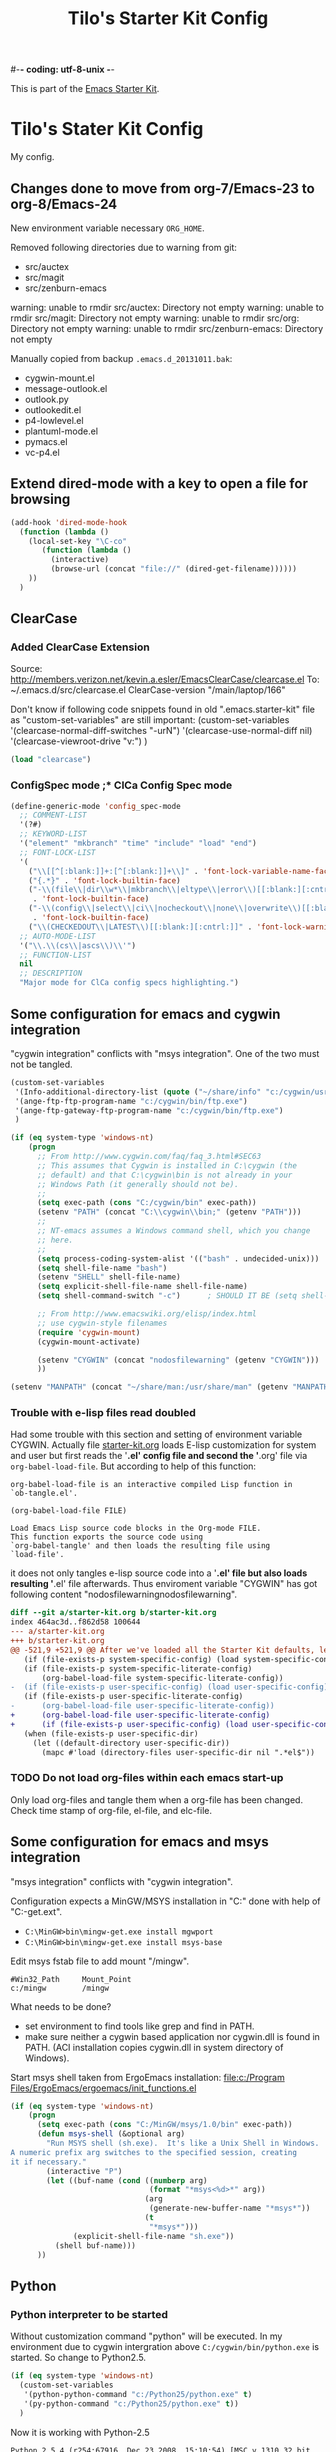#-*- coding: utf-8-unix -*-
#+TITLE: Tilo's Starter Kit Config
#+OPTIONS: num:nil ^:nil

This is part of the [[file:starter-kit.org][Emacs Starter Kit]].

* Tilo's Stater Kit Config

My config.

** Changes done to move from org-7/Emacs-23 to org-8/Emacs-24

New environment variable necessary =ORG_HOME=.

Removed following directories due to warning from git:
- src/auctex
- src/magit
- src/zenburn-emacs

warning: unable to rmdir src/auctex: Directory not empty
warning: unable to rmdir src/magit: Directory not empty
warning: unable to rmdir src/org: Directory not empty
warning: unable to rmdir src/zenburn-emacs: Directory not empty

Manually copied from backup =.emacs.d_20131011.bak=:
- cygwin-mount.el
- message-outlook.el
- outlook.py
- outlookedit.el
- p4-lowlevel.el
- plantuml-mode.el
- pymacs.el
- vc-p4.el

** Extend dired-mode with a key to open a file for browsing
#+begin_src emacs-lisp 
  (add-hook 'dired-mode-hook
    (function (lambda ()
      (local-set-key "\C-co" 
         (function (lambda () 
           (interactive)
           (browse-url (concat "file://" (dired-get-filename))))))
      ))
    )
#+end_src


** ClearCase
*** Added ClearCase Extension
Source: http://members.verizon.net/kevin.a.esler/EmacsClearCase/clearcase.el
To: ~/.emacs.d/src/clearcase.el
ClearCase-version "/main/laptop/166"

Don't know if following code snippets found in old
".emacs.starter-kit" file as "custom-set-variables" are still important:
(custom-set-variables
 '(clearcase-normal-diff-switches "-urN")
 '(clearcase-use-normal-diff nil)
 '(clearcase-viewroot-drive "v:")
 )

#+begin_src emacs-lisp :tangle no
(load "clearcase")
#+end_src

*** ConfigSpec mode ;* ClCa Config Spec mode

#+begin_src emacs-lisp
  (define-generic-mode 'config_spec-mode
    ;; COMMENT-LIST
    '(?#)
    ;; KEYWORD-LIST
    '("element" "mkbranch" "time" "include" "load" "end")
    ;; FONT-LOCK-LIST
    '(
      ("\\[[^[:blank:]]+:[^[:blank:]]+\\]" . 'font-lock-variable-name-face)
      ("{.*}" . 'font-lock-builtin-face)
      ("-\\(file\\|dir\\w*\\|mkbranch\\|eltype\\|error\\)[[:blank:][:cntrl:]]"
       . 'font-lock-builtin-face)
      ("-\\(config\\|select\\|ci\\|nocheckout\\|none\\|overwrite\\)[[:blank:][:cntrl:]]"
       . 'font-lock-builtin-face)
      ("\\(CHECKEDOUT\\|LATEST\\)[[:blank:][:cntrl:]]" . 'font-lock-warning-face))
    ;; AUTO-MODE-LIST
    '("\\.\\(cs\\|ascs\\)\\'")
    ;; FUNCTION-LIST
    nil
    ;; DESCRIPTION
    "Major mode for ClCa config specs highlighting.")
#+end_src


** Some configuration for emacs and cygwin integration
"cygwin integration" conflicts with "msys integration".
One of the two must not be tangled.

#+begin_src emacs-lisp 
  (custom-set-variables
   '(Info-additional-directory-list (quote ("~/share/info" "c:/cygwin/usr/share/info")))
   '(ange-ftp-ftp-program-name "c:/cygwin/bin/ftp.exe")
   '(ange-ftp-gateway-ftp-program-name "c:/cygwin/bin/ftp.exe")
   )
  
  (if (eq system-type 'windows-nt)
      (progn
        ;; From http://www.cygwin.com/faq/faq_3.html#SEC63
        ;; This assumes that Cygwin is installed in C:\cygwin (the
        ;; default) and that C:\cygwin\bin is not already in your
        ;; Windows Path (it generally should not be).
        ;;
        (setq exec-path (cons "C:/cygwin/bin" exec-path))
        (setenv "PATH" (concat "C:\\cygwin\\bin;" (getenv "PATH")))
        ;;
        ;; NT-emacs assumes a Windows command shell, which you change
        ;; here.
        ;;
        (setq process-coding-system-alist '(("bash" . undecided-unix)))
        (setq shell-file-name "bash")
        (setenv "SHELL" shell-file-name) 
        (setq explicit-shell-file-name shell-file-name) 
        (setq shell-command-switch "-c")      ; SHOULD IT BE (setq shell-command-switch "-ic")?
  
        ;; From http://www.emacswiki.org/elisp/index.html
        ;; use cygwin-style filenames
        (require 'cygwin-mount)
        (cygwin-mount-activate)
  
        (setenv "CYGWIN" (concat "nodosfilewarning" (getenv "CYGWIN")))
        ))
  
  (setenv "MANPATH" (concat "~/share/man:/usr/share/man" (getenv "MANPATH")))
#+end_src

*** Trouble with e-lisp files read doubled
Had some trouble with this section and setting of environment variable CYGWIN.
Actually file [[file:starter-kit.org][starter-kit.org]] loads E-lisp customization for system
and user but first reads the '*.el' config file and second the '*.org' file via
=org-babel-load-file=. But according to help of this function:
#+begin_example
org-babel-load-file is an interactive compiled Lisp function in
`ob-tangle.el'.

(org-babel-load-file FILE)

Load Emacs Lisp source code blocks in the Org-mode FILE.
This function exports the source code using
`org-babel-tangle' and then loads the resulting file using
`load-file'.
#+end_example
it does not only tangles e-lisp source code into a '*.el' file but also
loads resulting '*.el' file afterwards.
Thus enviroment variable "CYGWIN" has got following content
"nodosfilewarningnodosfilewarning".

#+begin_src diff :tangle no
diff --git a/starter-kit.org b/starter-kit.org
index 464ac3d..f862d58 100644
--- a/starter-kit.org
+++ b/starter-kit.org
@@ -521,9 +521,9 @@ After we've loaded all the Starter Kit defaults, lets load the User's stuff.
   (if (file-exists-p system-specific-config) (load system-specific-config))
   (if (file-exists-p system-specific-literate-config)
       (org-babel-load-file system-specific-literate-config))
-  (if (file-exists-p user-specific-config) (load user-specific-config))
   (if (file-exists-p user-specific-literate-config)
-      (org-babel-load-file user-specific-literate-config))
+      (org-babel-load-file user-specific-literate-config)
+      (if (file-exists-p user-specific-config) (load user-specific-config)))
   (when (file-exists-p user-specific-dir)
     (let ((default-directory user-specific-dir))
       (mapc #'load (directory-files user-specific-dir nil ".*el$"))
#+end_src

*** TODO Do not load org-files within each emacs start-up
Only load org-files and tangle them when a org-file has been changed.
Check time stamp of org-file, el-file, and elc-file.




** Some configuration for emacs and msys integration
"msys integration" conflicts with "cygwin integration".

Configuration expects a MinGW/MSYS installation in "C:\MinGW" 
done with help of "C:\MinGW\bin\mingw-get.ext".
- ~C:\MinGW>bin\mingw-get.exe install mgwport~
- ~C:\MinGW>bin\mingw-get.exe install msys-base~

Edit msys fstab file to add mount "/mingw".
#+BEGIN_EXAMPLE
#Win32_Path		Mount_Point
c:/mingw		/mingw
#+END_EXAMPLE

What needs to be done?
- set environment to find tools like grep and find in PATH.
- make sure neither a cygwin based application nor cygwin.dll is found in PATH.
  (ACI installation copies cygwin.dll in system directory of Windows).

Start msys shell taken from ErgoEmacs installation:
[[file:c:/Program%20Files/ErgoEmacs/ergoemacs/init_functions.el][file:c:/Program Files/ErgoEmacs/ergoemacs/init_functions.el]]

# As long as git does not run in msys I need to keep cygwin.
#+BEGIN_SRC emacs-lisp :tangle no
  (if (eq system-type 'windows-nt)
      (progn
        (setq exec-path (cons "C:/MinGW/msys/1.0/bin" exec-path))
        (defun msys-shell (&optional arg)
          "Run MSYS shell (sh.exe).  It's like a Unix Shell in Windows.
  A numeric prefix arg switches to the specified session, creating
  it if necessary."
          (interactive "P")
          (let ((buf-name (cond ((numberp arg)
                                 (format "*msys<%d>*" arg))
                                (arg
                                 (generate-new-buffer-name "*msys*"))
                                (t
                                 "*msys*")))
                (explicit-shell-file-name "sh.exe"))
            (shell buf-name)))
        ))
#+END_SRC


** Python
*** Python interpreter to be started
Without customization command "python" will be executed. In my
environment due to cygwin intergration above
=C:/cygwin/bin/python.exe= is started.
So change to Python2.5.

#+begin_src emacs-lisp
  (if (eq system-type 'windows-nt)
    (custom-set-variables
     '(python-python-command "c:/Python25/python.exe" t)
     '(py-python-command "c:/Python25/python.exe" t))
    )
#+end_src

Now it is working with Python-2.5

#+begin_example
Python 2.5.4 (r254:67916, Dec 23 2008, 15:10:54) [MSC v.1310 32 bit (Intel)] on win32
Type "help", "copyright", "credits" or "license" for more information.
>>> import sys
>>> sys.modules
{'copy_reg': <module 'copy_reg' from 'c:\Python25\lib\copy_reg.pyc'>, 'sre_compile': <module 'sre_compile' from 'c:\Python25\lib\sre_compile.pyc'>, 'locale': <module 'locale' from 'c:\Python25\lib\locale.pyc'>, '_sre': <module '_sre' (built-in)>, '__main__': <module '__main__' (built-in)>, 'site': <module 'site' from 'c:\Python25\lib\site.pyc'>, '__builtin__': <module '__builtin__' (built-in)>, 'operator': <module 'operator' (built-in)>, 'encodings': <module 'encodings' from 'c:\Python25\lib\encodings\__init__.pyc'>, 'os.path': <module 'ntpath' from 'c:\Python25\lib\ntpath.pyc'>, 'encodings.encodings': None, 'errno': <module 'errno' (built-in)>, 'encodings.codecs': None, 'sre_constants': <module 'sre_constants' from 'c:\Python25\lib\sre_constants.pyc'>, 're': <module 're' from 'c:\Python25\lib\re.pyc'>, 'ntpath': <module 'ntpath' from 'c:\Python25\lib\ntpath.pyc'>, 'UserDict': <module 'UserDict' from 'c:\Python25\lib\UserDict.pyc'>, 'nt': <module 'nt' (built-in)>, 'stat': <module 'stat' from 'c:\Python25\lib\stat.pyc'>, 'zipimport': <module 'zipimport' (built-in)>, 'warnings': <module 'warnings' from 'c:\Python25\lib\warnings.pyc'>, 'encodings.types': None, '_codecs': <module '_codecs' (built-in)>, 'encodings.cp1252': <module 'encodings.cp1252' from 'c:\Python25\lib\encodings\cp1252.pyc'>, 'sys': <module 'sys' (built-in)>, 'codecs': <module 'codecs' from 'c:\Python25\lib\codecs.pyc'>, 'types': <module 'types' from 'c:\Python25\lib\types.pyc'>, '_types': <module '_types' (built-in)>, '_locale': <module '_locale' (built-in)>, 'signal': <module 'signal' (built-in)>, 'linecache': <module 'linecache' from 'c:\Python25\lib\linecache.pyc'>, 'encodings.aliases': <module 'encodings.aliases' from 'c:\Python25\lib\encodings\aliases.pyc'>, 'exceptions': <module 'exceptions' (built-in)>, 'sre_parse': <module 'sre_parse' from 'c:\Python25\lib\sre_parse.pyc'>, 'os': <module 'os' from 'c:\Python25\lib\os.pyc'>}
>>> 
>>> import Pymacs
>>> help(Pymacs)
Help on package Pymacs:

NAME
    Pymacs - Interface between Emacs Lisp and Python - Module initialisation.

FILE
    c:\python25\lib\site-packages\pymacs-0.23-py2.5.egg\pymacs\__init__.py

DESCRIPTION
    A few symbols are moved in here so they appear to be defined at this level.

PACKAGE CONTENTS
    pymacs

DATA
    __loader__ = <zipimporter object "c:\Python25\lib\site-packages\pymacs...
    __package__ = 'Pymacs'
    __version__ = '0.23'
    lisp = <Pymacs.pymacs.Lisp_Interface object at 0x00B28DD0>

VERSION
    0.23

>>> 
#+end_example


*** Enable Pymacs support
Quickstart: http://wiki.python.de/Pymacs

**** Insatll Pymacs module for Python
#+begin_example
21K454J[Projects]$ easy_install Pymacs
Processing Pymacs
Running setup.py -q bdist_egg --dist-dir D:\wt000780\Projects\Pymacs\egg-dist-tmp-4hkxno
zip_safe flag not set; analyzing archive contents...
Adding pymacs 0.23 to easy-install.pth file

Installed c:\python25\lib\site-packages\pymacs-0.23-py2.5.egg
Processing dependencies for pymacs==0.23
Finished processing dependencies for pymacs==0.23
21K454J[Projects]$
#+end_example

After move to ADTRAN image and start to install pymacs: error.
Difference was to use distribute and pip.

#+begin_example
D:\twirkner\src\pinard-Pymacs-5989046>
D:\twirkner\src\pinard-Pymacs-5989046>python pppp -C ppppconfig.py pppp.rst.in p
ymacs.el.in Pymacs.py.in pymacs.rst.in contrib tests

D:\twirkner\src\pinard-Pymacs-5989046>python setup.py build
running build
running build_py
creating build
creating build\lib
copying Pymacs.py -> build\lib

D:\twirkner\src\pinard-Pymacs-5989046>
D:\twirkner\src\pinard-Pymacs-5989046>python setup.py install
running install
running build
running build_py
running install_lib
copying build\lib\Pymacs.py -> C:\Python25\Lib\site-packages
byte-compiling C:\Python25\Lib\site-packages\Pymacs.py to Pymacs.pyc
running install_egg_info
Writing C:\Python25\Lib\site-packages\Pymacs-0.25-py2.5.egg-info

D:\twirkner\src\pinard-Pymacs-5989046>
#+end_example


**** Install pymacs-el
File could be copied from Pymacs module into lisp path. 
=21K454J[Projects]$ cp Pymacs/pymacs.el ../share/emacs/site-lisp/=

Or we load directly from Python package, which creates a dependency
for a cerain Pymacs version. Oh, does not work, pymacs-el is not
included in Python module, only local copy.
=21K454J[Pymacs]$ cp pymacs.el ~/.emacs.d/src=

Documentation can be found is ReST
[[file:~/Projects/Pymacs/pymacs.rst::..%20role::%20code(strong)][file:~/Projects/Pymacs/pymacs.rst::.. role:: code(strong)]]. 

#+begin_src emacs-lisp
  ; (load "c:\python25\lib\site-packages\pymacs-0.23-py2.5.egg")
  (require 'pymacs)
  (eval-after-load "pymacs"
    '(add-to-list 'pymacs-load-path (expand-file-name "~/lib/python2.5/site-packages")))
#+end_src

**** Check if pymacs works
'hello_world' function defined in
[[file:~/lib/python2.5/site-packages/hello.py::def%20hello_world():][file:~/lib/python2.5/site-packages/hello.py::def hello_world():]]. 

***** M+x hello-hello-world does not work yet.
Found following in [[buffer:*Messages*]]

Pymacs loading hello...
pymacs-report-error: Pymacs helper did not start within 30 seconds

Found following in [[buffer:*Pymacs*]]

Traceback (most recent call last):
  File "<string>", line 1, in <module>
ImportError: No module named Pymacs.pymacs

Process pymacs exited abnormally with code 1

***** Pymacs function to interact with Python
[[elisp:pymacs-start-services]]

Launch the Pymacs helper with variable =python= for command to start
interpreter. When environment variable =PYMACS_PYTHON= is not set and
when =python= is null or empty then command is set to "python" which
calls - in my environment - cygwin's CPython which has no module "Pymacs"
installed. 

***** Solution: set variable =PYMACS_PYTHON=

#+begin_src emacs-lisp
  (if (eq system-type 'windows-nt)
      (setenv "PYMACS_PYTHON" python-python-command)
    )
#+end_src

***** M+x hello-hello-world works
Precondition, pymacs-load "hello".
Pymacs loading hello...done

***** Still error during emacs start up
The variable =python-python-command= is not available during
start-up. But it is customized. When are customized variables are going
to be initialized, set?

Note: removed byte code below to get this file back to text!?
#+BEGIN_EXAMPLE
Debugger entered--Lisp error: (void-variable python-python-command)
  (setenv "PYMACS_PYTHON" python-python-command)
  eval-buffer(#<buffer  *load*<3>> nil "d:/wt000780/.emacs.d/wt000780.el" nil t)  ; Reading at buffer position 6580
  load-with-code-conversion("d:/wt000780/.emacs.d/wt000780.el" "d:/wt000780/.emacs.d/wt000780.el" nil nil)
  load("d:/wt000780/.emacs.d/wt000780.el" nil nil t)
  load-file("d:/wt000780/.emacs.d/wt000780.el")
  org-babel-load-file("d:/wt000780/.emacs.d/wt000780.org")
  (if (file-exists-p user-specific-literate-config) (org-babel-load-file user-specific-literate-config) (if (file-exists-p user-specific-config) (load user-specific-config)))
  eval-buffer(#<buffer  *load*<2>> nil "d:/wt000780/.emacs.d/starter-kit.el" nil t)  ; Reading at buffer position 4223
  load-with-code-conversion("d:/wt000780/.emacs.d/starter-kit.el" "d:/wt000780/.emacs.d/starter-kit.el" nil nil)
  load("d:/wt000780/.emacs.d/starter-kit.el" nil nil t)
  load-file("d:/wt000780/.emacs.d/starter-kit.el")
  org-babel-load-file("d:/wt000780/.emacs.d/starter-kit.org")
  eval-buffer(#<buffer  *load*> nil "d:/wt000780/.emacs.d/init.el" nil t)  ; Reading at buffer position 573
  load-with-code-conversion("d:/wt000780/.emacs.d/init.el" "d:/wt000780/.emacs.d/init.el" t t)
  load("d:/wt000780/.emacs.d/init" t t)
  #[nil "...full of back-slash numbers..." [init-file-user system-type user-init-file-1 user-init-file otherfile source ms-dos "~" "/_emacs" windows-nt directory-files nil "^\\.emacs\\(\\.elc?\\)?$" "~/.emacs" "^_emacs\\(\\.elc?\\)?$" "~/_emacs" "/.emacs" t load expand-file-name "init" file-name-as-directory "/.emacs.d" file-name-extension "elc" file-name-sans-extension ".el" file-exists-p file-newer-than-file-p message "Warning: %s is newer than %s" sit-for 1 "default" alt inhibit-default-init inhibit-startup-screen] 7]()
  command-line()
  normal-top-level()

#+END_EXAMPLE

Indeed function =custom-set-variables= only stores an expression
without evaluationg it. But there are some possible arguments.

****** Help:custom-set-variables
custom-set-variables is a compiled Lisp function in `custom.el'.

(custom-set-variables &rest ARGS)

Install user customizations of variable values specified in ARGS.
These settings are registered as theme `user'.
The arguments should each be a list of the form:

  (SYMBOL EXP [NOW [REQUEST [COMMENT]]])

This stores EXP (without evaluating it) as the saved value for SYMBOL.

If NOW is present and non-nil, then also evaluate EXP and set
the default value for the SYMBOL to the value of EXP.

REQUEST is a list of features we must require in order to
handle SYMBOL properly.

COMMENT is a comment string about SYMBOL.


***** NOW, pymacs works after start-up
Please see changed customization for =python-python-command=.


** Setting up org-mode
Don't need to check for running org-mode as org-mode is up and running
when org-babel reads and tangles this file.

#+begin_src emacs-lisp
  (global-set-key "\C-cl" 'org-store-link)
  (global-set-key "\C-ca" 'org-agenda)
  (global-set-key "\C-cb" 'org-iswitchb)
  (global-set-key "\C-cp" 'org-publish-current-file)
  (setq org-directory (expand-file-name "~/Documents/Wiki/org/"))
  (setq org-default-notes-file (concat org-directory "notes.org"))
  (setq org-agenda-ndays 7)
  ;; always start with TODAY
  (setq org-agenda-start-on-weekday nil) 
  ;; always start with MONDAY
  ;; (setq org-agenda-start-on-weekday 1) 
  (setq org-agenda-files (list (concat org-directory "TODO.org")))
  ;; read directory according to 
  ;; (setq org-agenda-files (list org-directory))
  (setq org-export-htmlize-output-type (quote inline-css))
#+end_src

*** These are John's custom views
(skipped \"show all waiting toto items\").
source: http://www.newartisans.com/2007/08/using-org-mode-as-a-day-planner.html

#+begin_src emacs-lisp
  (setq org-agenda-custom-commands 
        (quote 
         (("c" "List all completed todo items." todo "DONE|DEFERRED|CANCELLED" nil) 
          ;;     ("d" "List all delegated todo items." todo "DELEGATED" nil) 
          ("W" "Show next 21 days in an agenda view." agenda "" 
           ((org-agenda-ndays 21))) 
          ("A" "Show all today's Priority #A tasks." agenda "" 
           ((org-agenda-skip-function 
             (lambda nil (org-agenda-skip-entry-if (quote notregexp) "\\=.*\\[#A\\]"))) 
            (org-agenda-ndays 1) (org-agenda-overriding-header "Today's Priority #A tasks: "))) 
          ("u" "Show all un-scheduled, -deadlined, and -dated tasks." alltodo "" 
           ((org-agenda-skip-function 
             (lambda nil (org-agenda-skip-entry-if (quote scheduled) (quote deadline) (quote regexp) "<[^>]+>"))) 
            (org-agenda-overriding-header "Unscheduled TODO entries: "))))))
#+end_src

*** Remember-el and org mode
**** Setting up Remember
Just found following information on website "http://www.emacswiki.org/emacs/RememberMode":

#+begin_example
This excellent feature inspired Capture in OrgMode and that is now
(Aug2010) recommended for new users, see
http://orgmode.org/manual/Capture.html#Capture
#+end_example

Mmh, maybe for the moment I will go with remember.
Oops, not nessary to have remember-el explicitely installed.
Indeed org-remember seems to do the job.

**** Setting up org-remember
Source: [[info:org-6.06b:Setting%20Remember][info:org-6.06b:Setting Remember]]

#+begin_src emacs-lisp :tangle no
  (org-remember-insinuate)
  (define-key global-map "\C-cr" 'org-remember)
#+end_src

**** Setting up Remember templates

#+begin_src emacs-lisp :tangle no
  (setq org-remember-templates
        '(("Note" ?n "* %?\n"  "~/Documents/Wiki/org/notes.org" "Notes")
          ("Todo" ?t "* TODO %?\n %u"  "~/Documents/Wiki/org/TODO.org" "Tasks")
          ("Journal" ?j "* %U %?\n\n %i\n  %a" "~/Documents/Wiki/org/JOURNAL.org" "Journal")
          ("Idea" ?i "* %^{Title}\n %i\n  %a" "~/Documents/Wiki/org/JOURNAL.org" "New Ideas")
          ("Bug" ?b "* BUG %?\n %i\n %a" "~/Documents/Wiki/org/BUGS.org" "Bugs" (emacs-lisp-mode))))
#+end_src

*** Project to Publish

#+begin_src emacs-lisp
  (setq org-publish-project-alist
        '(("org"
           :base-directory "~/Documents/Wiki/org/"
           :base-extension "org"
           :publishing-directory "~/public_html/org/"
           :publishing-function org-publish-org-to-html
           :section-numbers nil
           :table-of-contents nil
           :style "<link rel=stylesheet
                       href=\"../other/mystyle.css\"
                       type=\"text/css\">"
           :auto-index t)))
#+end_src

*** org-mode export filter mediawiki from release_7.5/EXPERIMENTAL
; maybe replaced by org-export-generic.el with wikipedia as example
;  (require 'org-mediawiki)

*** org-mode plain lists starting with alphanumeric
#+begin_src emacs-lisp
  (setq org-alphabetical-lists t) 
#+end_src

*** Link to man page in org-mode
**** Define org-man as org-link
Mmh, don't know if this was copied from somewhere or created on my own
based on another link type. Anyway I copied content of "org-man.el"
into this emacs-lisp code block.

#+srcname: org-man
#+begin_src emacs-lisp
  (require 'org)
  
  (org-add-link-type "man" 'org-man-open)
  (add-hook 'org-store-link-functions 'org-man-store-link)
  
  (defcustom org-man-command 'man
    "The Emacs command to be used to display a man page."
    :group 'org-link
    :type '(choice (const man) (const woman)))
  
  (defun org-man-open (path)
    "Visit the manpage on PATH.
     PATH should be a topic that can be thrown at the man command."
    (funcall org-man-command path))
  
  (defun org-man-store-link ()
    "Store a link to a README file."
    (when (memq major-mode '(Man-mode woman-mode))
      ;; This is a man page, we do make this link
      (let* ((page (org-man-get-page-name))
             (link (concat "man:" page))
             (description (format "Manpage for %s" page)))
        (org-store-link-props
         :type "man"
         :link link
         :description description))))
  
  (defun org-man-get-page-name ()
    "Extract the page name from the buffer name."
    ;; This works for both `Man-mode' and `woman-mode'.
    (if (string-match " \\(\\S-+\\)\\*" (buffer-name))
        (match-string 1 (buffer-name))
      (error "Cannot create link to this man page")))
  
  (provide 'org-man)
#+end_src

**** Load org-man
#+begin_src emacs-lisp
  (require 'org-man)
#+end_src

**** Test org-man
Test link: [[man:git]]

*** org-mode and auto-fill
Auto-fill mode is switched on for every text-mode in starterkit config:
[[file:starter-kit-misc.org::*Other][Starter Kit Misc - Other]]

Auto-fill is nice but somehow does bothering myself when I format
groups of words as =verbatim= of *bold*. After line wrap having a goup
of verbatim words on two lines org-export does not recognize format
information. I switch of auto-fill mode for org-mode.

#+BEGIN_SRC emacs-lisp
  (add-hook 'org-mode-hook 'turn-off-auto-fill)
#+END_SRC

*** org-mode export to MS-Outlook
**** DONE MsOutlook
Some general, old approaches are listed under this emacswiki entry :
http://www.emacswiki.org/emacs/MsOutlook


***** Using Emacs with Outlook (and Python)
http://web.archive.org/web/20040220113545/http://disgruntled-programmer.com/notes/emacs-with-outlook.html

Originally posted to comp.lang.python on 29 May, 2001...

****** Motivation
Every so often, I make it a point to try some other language or tool, so as to widen my perspective a bit. For example, I'm an ardent emacs fan, but I've learned vi so that I'm able to edit anywhere (well, on any Unix machine), and so as to appreciate other ways to edit files.

In this same way, I decided to try Microsoft Outlook. I'm an exmh hacker/fan (have been, for years), but thought I'd try Outlook just to see what my business/marketing/managements friends have to deal with. :-)

My one biggest gripe is that you can't use the editor of your choice when you edit your drafts. The Outlook editor is okay... I mean, it's like every other Microsoft editor -- that is, reasonable, but lacking features (like the ability to reflow your text).

So, I decided to give Outlook the ability to use the editor of my choice. I'm also a perl fan, but discovered that what I wanted to do was a lot harder (or at least seemed to be) in perl. So, I turned to python. Python seems to have a lot of nice Win32 support... This is maybe my fifth or sixth small python script, and I'm liking it (python) more and more. 

****** Bottom Line

    I wanted to be able to edit my drafts, in Microsoft Outlook, with the editor of my choice. In this case, Emacs. The following script does this for me... You tell Outlook to start a reply, and then you hit the "Edit" button that this script creates. It sucks the text out of Outlook, puts it into Emacs (you need to tweak the paths), then puts it back into Outlook when you're finished. 

****** The Code
That said, here's the script. It's undoubtedly ugly, but the important stuff is there. :-)

#+BEGIN_SRC python :tangle no
  import win32com.client
  import os
  import Tkinter
  from Tkconstants import *
  
  def launch():
  
      # Default to an empty body.
  
      body = ""
  
      # Get a handle to Outlook.
  
      o = win32com.client.Dispatch("Outlook.Application")
  
      # Work our way down to the reply (a "MailItem").
  
      insp = o.ActiveInspector()
      if insp == None: return
      item = insp.CurrentItem
      if item == None: return
  
      # Grab the body.
  
      body = item.Body
  
      # Should make this a guaranteed-unique file...
  
      fh = open("c:/temp/editor.txt", "w")
  
      # Write the body.  Had to add a try/except because of ASCII
      # encoding problems when the reply is in one of Outlook's more
      # funky formats.
  
      try:
          fh.write(body)
      except:
          fh.write("")
  
      fh.close()
  
      # Launch emacs to edit the file.  Should make this configurable.
      # Note that by default, Emacs seems to come up in Unix mode, and
      # so the ^M characters are visible.  A persistent, bound-to-a-key
      # Emacs macro takes care of that nicely, however.
  
      os.spawnv(os.P_WAIT,
                "d:/Editors/emacs-20.7/bin/emacs",
                ["d:/Editors/emacs-20.7/bin/emacs", "c:/temp/editor.txt"])
  
      # Read the result back into memory.
  
      fh = open("c:/temp/editor.txt", "r")
      body = fh.read()
      fh.close()
  
      # Store it as the body of the reply.
  
      item.Body = body
  
  
  # Create a single button that, when clicked, takes care of the rest.
  
  if __name__=='__main__':
  
      tk = Tkinter.Tk()
  
      frame = Tkinter.Frame(tk, relief=RIDGE, borderwidth=2, background="white")
      frame.pack(fill=BOTH, expand=1)
  
      button = Tkinter.Button(frame, text="Edit", command=launch,
                              background="white")
      button.pack(fill=BOTH, expand=1)
  
      tk.mainloop()
#+END_SRC

****** To Do
The thing I'd like to add, still, is the ability to put an icon into the system tray, rather than have it be a free-floating application with a button. The sample code I found was a bit hard to grok (given that I'm not a Windows programmer, nor more than a novice python programmer). If you know how to do that, and would care to add it in, I'd love to hear from you. :-) 

****** Snags
The only issue I've found is that you can't run the script without having run makepy.py first, to make the Outlook library available. The full dynamic dispatch mechanism doesn't work, for some reason. 

***** DONE Using Emacs with Outlook (and ELisp and JScript)
~outlookedit.el~ 
source: https://github.com/dholm/outlookedit.git
commit: c30f33db16

Downloaded ~outlookedit~ into starter-kit:
file:src/outlookedit.el.

~outlook_emacs.wsf~
source: http://www.emacswiki.org/emacs/MsOutlook

If your machine has the windows script host installed which should be true for almost all versions currently in use (see http://msdn.microsoft.com/library/default.asp?url=/nhp/default.asp?contentid=28001169) then you can use the following script instead of python or tcl. It is merely a port from tcl to Windows script. The outlookedit.el from the first link mentioned above is still needed. Simply save the following code with extension .wsf somewhere on your path and adjust the variables mno-get-outlook-body and mno-put-outlook-body - MartinStemplinger

=outlookedit.el= can also be downloaded from http://wiki.tcl.tk/9198 or https://github.com/dholm/outlookedit if you prefer to use Git.

Created ~outlookedit.wsf~ in starter-kit:
file:src/outlookedit.wsf.

#+BEGIN_SRC emacs-lisp :tangle yes
  (require 'outlookedit)
#+END_SRC

In outlookedit.el (assuming you put the wsf script in ~/bin) --TimAnderson

#+BEGIN_SRC emacs-lisp :tangle no
 (defvar mno-get-outlook-body
   "cscript //Job:getMessage ~/bin/outlook_emacs.wsf")
 (defvar mno-put-outlook-body
   "cscript //Job:putMessage ~/bin/outlook_emacs.wsf")
#+END_SRC

You can also add a macro to Outlook and place that macro on a customized button in the toolbar:

#+BEGIN_SRC vb :tangle no
Sub mnoEditInEmacs()
  Shell ("<PATH_TO_EMACS>\bin\gnudoit.exe (mno-edit-outlook-message)")
End Sub
#+END_SRC

When you are replying to a mail, just press this button.

It is worth adding //B to above cscript call – 
this ensures that no banner is being output. 
[TFX]: This seems to be wrong -> //NoLogo

Also, it maybe worth using //U switch to force UNICODE communication, but 
this would require forcing that onto outlookedit mode as well...
[TFX]: Umlaute are not supported by this meachism.
I tried unicode for the jscript but this is no solution.
Even though I thought the message-buffer runs unicode.
But maybe "U" in status line means utf-8.

The message has to be opened for Reply for the above to work 
(M-r in Outlook ;-)). 
I added the snippet after the line beginning var inspector... to remind myself:
done with git:src/outlookedit.wsf::45938898.

***** [2012-05-25 Fr] Result of investiagtion
~outlookedit~ works fine for text messages with ascii text.
There is an issue if the text is written in utf-8 in emacs with umlauts.

Just did some html - just access "CurrentItem.HTMLBody" instead of "CurrentItem.Body".
This is not useful for ~getMessage~ as the outlook html (MS-Word)
is not readable.
This works somehow for ~putMessage~ in combination with ~org-mime~.
You need to add line "--text follows this line--" into the buffer, so that
~org-mime-htmlize~ can find the text of the message.
But as in case of ~message-outlook~ this function generates multipart mime
with a ~org-mode~'s text respresentation and with html.
The html part was nicely displayed in outlook but 
was surrounded by org markup text and mml.

**** OrgOutlook
http://www.emacswiki.org/emacs/OrgOutlook

Org mode lets you organize your tasks. 
However, sometimes you may wish to integrate org-mode with outlook 
since your company forces you to use Microsoft Outlook. 
[[http://www.emacswiki.org/emacs/org-outlook.el]] allows:
- Creating Tasks from outlook items:
  - org-outlook-task. 
    All selected items in outlook will be added to a task-list at current point. 
    Requires task.vbs
- Create Link from outlook items:
  - org-outlook-copy.
    Single selected item in outlook will be added to org-file at current point.
    Requires guid.vbs
- Open Outlook Links in org-mode:
  - Requires org-outlook-location to be customized when using Outlook 2007 
    (this way you don't have to edit the registry).

This is based loosely on: http://superuser.com/questions/71786/can-i-create-a-link-to-a-specific-email-message-in-outlook

**** DONE MessageOutlook
Source: http://www.emacswiki.org/emacs/MessageOutlook

Message mode is an alternative to mail mode for composing and 
sending messages inside emacs. 
This is part of the standard emacs distribution, and 
is the preferred mode used by gnus for composing and sending messages. 

Message mode handles MIME attachments. 
This is the main benefit over the default mail mode.

~message-outlook~ allows outlook to act as a "mail-server" for message-mode. 
To setup put [[http://www.emacswiki.org/emacs/message-outlook.el]] 
into the load path, and put the following in =~/.emacs=:

Downloaded ~message-outlook.el~ into starter-kit:
file:src/message-outlook.el.

#+BEGIN_SRC emacs-lisp
  (setq mail-user-agent 'message-user-agent)
  (require 'message-outlook)
  (custom-set-variables
   '(message-send-mail-function (quote message-send-mail-with-outlook))
   )
#+END_SRC

***** Understandíng elisp-module ~message-outlook~
Module ~message-outlook~ utilizes following outlook objects
- Library Outlook
    =C:\Program Files\Microsoft Office\Office12\msoutl.olb=
    Microsoft Outlook 12.0 Object Library
- Class MailItem
    Member of Outlook
- Property To As String
    Member of Outlook.MailItem
- Property Subject As String
    Member of Outlook.MailItem
- Property Body As String
    Member of Outlook.MailItem
- Sub Display([Modal])
    Member of Outlook.MailItem

Interesting outlook objects
- Property BodyFormat As OlBodyFormat
    Member of Outlook.MailItem
- Enum OlBodyFormat
    Member of Outlook
  - Const olFormatHTML = 2
    Member of Outlook.OlBodyFormat
  - Const olFormatPlain = 1
    Member of Outlook.OlBodyFormat
  - Const olFormatRichText = 3
    Member of Outlook.OlBodyFormat
  - Const olFormatUnspecified = 0
    Member of Outlook.OlBodyFormat

***** Outlook 2007 Developer Reference > Outlook Object Model Reference > Application Object
Outlook Developer Reference 

Application Object

Represents the entire Outlook application.

****** Remarks

This is the only object in the hierarchy that can be returned by using the CreateObject method or the intrinsic Visual Basic GetObject function.

The Outlook Application object has several purposes:

As the root object, it allows access to other objects in the Outlook hierarchy. 
It allows direct access to a new item 
(item: An item is the basic element that holds information in Outlook (similar to a file in other programs). 
Items include e-mail messages, appointments, contacts, tasks, journal entries, notes, posted items, and documents.)
created by using CreateItem, without having to traverse the object hierarchy. 
It allows access to the active interface objects (the explorer and the inspector). 
When you use Automation to control Microsoft Outlook from another application, 
you use the CreateObject method to create an Outlook Application object.

****** Example

The following Visual Basic for Applications (VBA) example starts Microsoft Outlook (if it's not already running) and opens the default Inbox folder.

Visual Basic for Applications 
#+BEGIN_SRC vbs :tangle no
Set myNameSpace = Application.GetNameSpace("MAPI")
Set myFolder= _
    myNameSpace.GetDefaultFolder(olFolderInbox)
myFolder.Display 
#+END_SRC

The following Visual Basic for Applications (VBA) example uses the Application object to create and open a new contact.

Visual Basic for Applications 

#+BEGIN_SRC vbs :tangle no
Set myItem = Application.CreateItem(olContactItem)
myItem.Display 
#+END_SRC

***** Outlook 2007 Developer Reference > Outlook Object Model Reference > Application Object Members
Outlook Developer Reference 

Application Object Members 

Represents the entire Outlook application.

****** Methods

| Name                   | Description                                                                                                                                                                                  |
|------------------------+----------------------------------------------------------------------------------------------------------------------------------------------------------------------------------------------|
| ActiveExplorer         | Returns the topmost Explorer object on the desktop. If no explorer is active, returns Nothing.                                                                                               |
| ActiveInspector        | Returns the topmost Inspector object on the desktop.                                                                                                                                         |
| ActiveWindow           | Returns an object representing the topmost Microsoft Outlook window on the desktop, either an Explorer or an Inspector object. If no Outlook explorer or inspector is open, returns Nothing. |
| AdvancedSearch         | Performs a search based on a specified Microsoft SQL Server search string.                                                                                                                   |
| CopyFile               | Copies a file from a specified location into a Microsoft Outlook store.                                                                                                                      |
| CreateItem             | Creates and returns a new Microsoft Outlook item.                                                                                                                                            |
| CreateItemFromTemplate | Creates a new Microsoft Outlook item from an Outlook template (.oft) and returns the new item.                                                                                               |
| CreateObject           | Creates an Automation object of the specified class. If the application is already running, CreateObject will create a new instance.                                                         |
| GetNamespace           | Returns a NameSpace object of the specified type.                                                                                                                                            |
| GetObjectReference     | Creates a strong or weak object reference for a specified Outlook object.                                                                                                                    |
| IsSearchSynchronous    | Returns a Boolean indicating if a search will be synchronous or asynchronous. Read-only.                                                                                                     |
| Quit                   | Closes all currently open windows.                                                                                                                                                           |

****** Properties

| Name               | Description                                                                                                                        |
|--------------------+------------------------------------------------------------------------------------------------------------------------------------|
| Application        | Returns an Application object that represents the parent Outlook application for the object. Read-only.                            |
| Assistance         | Returns an IAssistance object used to invoke help. Read-only.                                                                      |
| Class              | Returns an OlObjectClass constant indicating the object's class. Read-only.                                                        |
| COMAddIns          | Returns a COMAddIns collection that represents all the Component Object Model (COM) add-ins currently loaded in Microsoft Outlook. |
| DefaultProfileName | Returns a String representing the name of the default profile name. Read-only.                                                     |
| Explorers          | Returns an Explorers collection object that contains the Explorer objects representing all open explorers. Read-only.              |
| Inspectors         | Returns an Inspectors collection object that contains the Inspector objects representing all open inspectors. Read-only.           |
| IsTrusted          | Returns a Boolean to indicate if an add-in or external caller is considered trusted by Outlook. Read-only                          |
| LanguageSettings   | Returns a LanguageSettings object for the application that contains the language-specific attributes of Outlook. Read-only.        |
| Name               | Returns the display name for the object. Read-only.                                                                                |
| Parent             | Returns the parent Object of the specified object. Read-only.                                                                      |
| ProductCode        | Returns a String specifying the Microsoft Outlook globally unique identifier (GUID). Read-only.                                    |
| Reminders          | Returns a Reminders collection that represents all current reminders. Read-only.                                                   |
| Session            | Returns the NameSpace object for the current session. Read-only.                                                                   |
| TimeZones          | Returns a TimeZones collection that represents the set of time zones supported by Outlook. Read-only.                              |
| Version            | Returns or sets a String indicating the number of the version. Read-only.                                                          |

****** Events

| Name                         | Description                                                                                                                                                                                                                                       |
|------------------------------+---------------------------------------------------------------------------------------------------------------------------------------------------------------------------------------------------------------------------------------------------|
| AdvancedSearchStopped        | Occurs when a specified Search object's Stop method has been executed.                                                                                                                                                                            |
| AttachmentContextMenuDisplay | Occurs before a context menu is displayed for a collection of attachments.                                                                                                                                                                        |
| BeforeFolderSharingDialog    | Occurs before the Sharing dialog box is displayed for a selected Folder object.                                                                                                                                                                   |
| ContextMenuClose             | Occurs after a context menu is closed.                                                                                                                                                                                                            |
| FolderContextMenuDisplay     | Occurs before a context menu is displayed for a folder.                                                                                                                                                                                           |
| ItemContextMenuDisplay       | Occurs before a context menu is displayed for a collection of Outlook items.                                                                                                                                                                      |
| ItemLoad                     | Occurs when an Outlook item is loaded into memory.                                                                                                                                                                                                |
| ItemSend                     | Occurs whenever an Outlook item is sent, either by the user through an Inspector (before the inspector is closed, but after the user clicks the Send button) or when the Send method for an Outlook item, such as MailItem, is used in a program. |
| MAPILogonComplete            | Occurs after the user has logged onto the system.                                                                                                                                                                                                 |
| NewMail                      | Occurs when one or more new e-mail messages are received in the Inbox.                                                                                                                                                                            |
| NewMailEx                    | Occurs when one or more new items are received in the Inbox.                                                                                                                                                                                      |
| OptionsPagesAdd              | Occurs whenever the Options dialog box (on the Tools menu) or a folder Properties dialog box is opened.                                                                                                                                           |
| Quit                         | Occurs when Outlook begins to close.                                                                                                                                                                                                              |
| Reminder                     | Occurs immediately before a reminder is displayed.                                                                                                                                                                                                |
| ShortcutContextMenuDisplay   | Occurs before a context menu is displayed for a shortcut.                                                                                                                                                                                         |
| Startup                      | Occurs when Microsoft Outlook is starting, but after all add-in programs have been loaded.                                                                                                                                                        |
| StoreContextMenuDisplay      | Occurs before a context menu is displayed for a store.                                                                                                                                                                                            |
| ViewContextMenuDisplay       | Occurs before a context menu is displayed for a view.                                                                                                                                                                                             |

***** Outlook 2007 Developer Reference > Outlook Object Model Reference > OlItemType Enumeration
Outlook Developer Reference 

OlItemType Enumeration 

Indicates the Outlook Item type.

| Name                   | Value | Description                   |
|------------------------+-------+-------------------------------|
| olAppointmentItem      |     1 | Represents an AppointmentItem |
| olContactItem          |     2 | Represents a ContactItem      |
| olDistributionListItem |     7 | Represents an DistListItem    |
| olJournalItem          |     4 | Represents a JournalItem      |
| olMailItem             |     0 | Represents a MailItem         |
| olNoteItem             |     5 | Represents a NoteItem         |
| olPostItem             |     6 | Represents a PostItem         |
| olTaskItem             |     3 | Represents a TaskItem         |

***** Outlook 2007 Developer Reference > Outlook Object Model Reference > MailItem Object
Outlook Developer Reference 

MailItem Object 

Represents a mail message in an Inbox folder.

****** Remarks

- Use the CreateItem method to create a MailItem object that represents a new mail message.
- Use Items (index), where index is the index number of a mail message or a value 
  used to match the default property of a message, 
  to return a single MailItem object from an Inbox folder.

****** Example

The following example creates and displays a new mail message.

Visual Basic for Applications 
#+BEGIN_SRC vba :tangle no
Set myItem = Application.CreateItem(olMailItem)
myItem.Display 
#+END_SRC

The following example sets the current folder as the Inbox and displays the second mail message in the folder.

Visual Basic for Applications 
#+BEGIN_SRC vba :tangle no
Set myNamespace = Application.GetNamespace("MAPI")
Set myFolder = myNamespace.GetDefaultFolder(olFolderInbox)
myFolder.Display
Set myItem = myFolder.Items(2)
myItem.Display 
#+END_SRC

***** Outlook 2007 Developer Reference > Outlook Object Model Reference > MailItem Object Members 
Outlook Developer Reference 

MailItem Object Members 

Represents a mail message in an Inbox folder.

****** Methods

| Name                   | Description                                                                                                                                                            |
|------------------------+------------------------------------------------------------------------------------------------------------------------------------------------------------------------|
| AddBusinessCard        | Appends contact information based on the Electronic Business Card (EBC) associated with the specified ContactItem object to the MailItem object.                       |
| ClearConversationIndex | Clears the index of the conversation thread for the mail message.                                                                                                      |
| ClearTaskFlag          | Clears the MailItem object as a task.                                                                                                                                  |
| Close                  | Closes and optionally saves changes to the Outlook item.                                                                                                               |
| Copy                   | Creates another instance of an object.                                                                                                                                 |
| Delete                 | Deletes an object from the collection.                                                                                                                                 |
| Display                | Displays a new Inspector object for the item.                                                                                                                          |
| Forward                | Executes the Forward action for an item and returns the resulting copy as a MailItem object.                                                                           |
| MarkAsTask             | Marks a MailItem object as a task and assigns a task interval for the object.                                                                                          |
| Move                   | Moves a Microsoft Outlook item to a new folder.                                                                                                                        |
| PrintOut               | Prints the Outlook item using all default settings.The PrintOut method is the only Outlook method that can be used for printing.                                       |
| Reply                  | Creates a reply, pre-addressed to the original sender, from the original message.                                                                                      |
| ReplyAll               | Creates a reply to all original recipients from the original message.                                                                                                  |
| Save                   | Saves the Microsoft Outlook item to the current folder or, if this is a new item, to the Outlook default folder for the item type.                                     |
| SaveAs                 | Saves the Microsoft Outlook item to the specified path and in the format of the specified file type. If the file type is not specified, the MSG format (.msg) is used. |
| Send                   | Sends the e-mail message.                                                                                                                                              |
| ShowCategoriesDialog   | Displays the Show Categories dialog box, which allows you to select categories that correspond to the subject of the item.                                             |

******* MailItem.Display Method
Outlook Developer Reference 

MailItem.Display Method

Displays a new Inspector object for the item.

******** Syntax

expression.Display(Modal)

expression   A variable that represents a MailItem object.

Parameters

Name Required/Optional Data Type Description 
Modal Optional Variant True to make the window modal. The default value is False. 

******** Remarks
The Display method is supported for explorer and inspector windows for the sake of backward compatibility. 
To activate an explorer or inspector window, use the Activate method.

If you attempt to open an "unsafe" file system object (or "freedoc" file) by using the Microsoft Outlook object model, 
you receive the E\_FAIL return code in the C or C++ programming languages. 
In Outlook 2000 and earlier, you could open an "unsafe" file system object by using the Display method.

******** Example
This Visual Basic for Applications example displays the first item (item: An item is the basic element that holds information in Outlook (similar to a file in other programs). Items include e-mail messages, appointments, contacts, tasks, journal entries, notes, posted items, and documents.) in the Inbox folder. This example will return an error if the Inbox is empty, because you are trying to display a specific item. If there are no items in the folder, a message box will be displayed to inform the user.

- Note :: The items in the Items collection object are not guaranteed to be in any particular order. 

Visual Basic for Applications 
#+BEGIN_SRC vba :tangle no
Sub DisplayFirstItem()
    Dim myNameSpace As Outlook.NameSpace
    Dim myFolder As Outlook.Folder
	
    Set myNameSpace = Application.GetNamespace("MAPI")
    Set myFolder = myNameSpace.GetDefaultFolder(olFolderInbox)
    On Error GoTo ErrorHandler
    myFolder.Items(1).Display
    Exit Sub
ErrorHandler:
    MsgBox "There are no items to display."
End Sub 
#+END_SRC

****** Properties

| Name                              | Description                                                                                                                                                                                                     |
|-----------------------------------+-----------------------------------------------------------------------------------------------------------------------------------------------------------------------------------------------------------------|
| Actions                           | Returns an Actions collection that represents all the available actions for the item. Read-only.                                                                                                                |
| AlternateRecipientAllowed         | Returns True if the mail message can be forwarded. Read/write.                                                                                                                                                  |
| Application                       | Returns an Application object that represents the parent Outlook application for the object. Read-only.                                                                                                         |
| Attachments                       | Returns an Attachments object that represents all the attachments for the specified item. Read-only.                                                                                                            |
| AutoForwarded                     | A Boolean value that returns True if the item was automatically forwarded. Read/write.                                                                                                                          |
| AutoResolvedWinner                | Returns a Boolean that determines if the item is a winner of an automatic conflict resolution. Read-only.                                                                                                       |
| BCC                               | Returns a String representing the display list of blind carbon copy (BCC) names for a MailItem. Read/write.                                                                                                     |
| BillingInformation                | Returns or sets a String representing the billing information associated with the Outlook item. Read/write.                                                                                                     |
| Body                              | Returns or sets a String representing the clear-text body of the Outlook item. Read/write.                                                                                                                      |
| BodyFormat                        | Returns or sets an OlBodyFormat constant indicating the format of the body text. Read/write.                                                                                                                    |
| Categories                        | Returns or sets a String representing the categories assigned to the Outlook item. Read/write.                                                                                                                  |
| CC                                | Returns a String representing the display list of carbon copy (CC) names for a MailItem . Read/write.                                                                                                           |
| Class                             | Returns an OlObjectClass constant indicating the object's class. Read-only.                                                                                                                                     |
| Companies                         | Returns or sets a String representing the names of the companies associated with the Outlook item. Read/write.                                                                                                  |
| Conflicts                         | Return the Conflicts object that represents the items that are in conflict for any Outlook item object. Read-only.                                                                                              |
| ConversationIndex                 | Returns a String representing the index of the conversation thread of the Outlook item. Read-only.                                                                                                              |
| ConversationTopic                 | Returns a String representing the topic of the conversation thread of the Outlook item. Read-only.                                                                                                              |
| CreationTime                      | Returns a Date indicating the creation time for the Outlook item. Read-only.                                                                                                                                    |
| DeferredDeliveryTime              | Returns or sets a Date indicating the date and time the mail message is to be delivered. Read/write.                                                                                                            |
| DeleteAfterSubmit                 | Returns or sets a Boolean value that is True if a copy of the mail message is not saved upon being sent, and False if a copy is saved. Read/write.                                                              |
| DownloadState                     | Returns a constant that belongs to the OlDownloadState enumeration indicating the download state of the item. Read-only.                                                                                        |
| EntryID                           | Returns a String representing the unique Entry ID of the object. Read-only.                                                                                                                                     |
| ExpiryTime                        | Returns or sets a Date indicating the date and time at which the item becomes invalid and can be deleted. Read/write.                                                                                           |
| FlagRequest                       | Returns or sets a String that indicates the requested action for a mail item. Read/write.                                                                                                                       |
| FormDescription                   | Returns the FormDescription object that represents the form description for the specified Outlook item. Read-only.                                                                                              |
| GetInspector                      | Returns an Inspector object that represents an inspector initialized to contain the specified item. Read-only.                                                                                                  |
| HTMLBody                          | Returns or sets a String representing the HTML body of the specified item. Read/write.                                                                                                                          |
| Importance                        | Returns or sets an OlImportance constant indicating the relative importance level for the Outlook item. Read/write.                                                                                             |
| InternetCodepage                  | Returns or sets a Long that determines the Internet code page used by the item. Read/write.                                                                                                                     |
| IsConflict                        | Returns a Boolean that determines if the item is in conflict. Read-only.                                                                                                                                        |
| IsMarkedAsTask                    | Returns a Boolean value that indicates whether the MailItem is marked as a task. Read-only.                                                                                                                     |
| ItemProperties                    | Returns an ItemProperties collection that represents all standard and user-defined properties associated with the Outlook item. Read-only.                                                                      |
| LastModificationTime              | Returns a Date specifying the date and time that the Outlook item was last modified. Read-only.                                                                                                                 |
| Links                             | Returns a Links collection that represents the contacts to which the item is linked. Read-only.                                                                                                                 |
| MarkForDownload                   | Returns or sets an OlRemoteStatus constant that determines the status of an item once it is received by a remote user. Read/write.                                                                              |
| MessageClass                      | Returns or sets a String representing the message class for the Outlook item. Read/write.                                                                                                                       |
| Mileage                           | Returns or sets a String representing the mileage for an item. Read/write.                                                                                                                                      |
| NoAging                           | Returns or sets a Boolean value that is True to not age the Outlook item. Read/write.                                                                                                                           |
| OriginatorDeliveryReportRequested | Returns or sets a Boolean value that determines whether the originator of the meeting item or mail message will receive a delivery report. Read/write.                                                          |
| OutlookInternalVersion            | Returns a Long representing the build number of the Outlook application for an Outlook item. Read-only.                                                                                                         |
| OutlookVersion                    | Returns a String indicating the major and minor version number of the Outlook application for an Outlook item. Read-only.                                                                                       |
| Parent                            | Returns the parent Object of the specified object. Read-only.                                                                                                                                                   |
| Permission                        | Sets or returns an OlPermission constant that determines the permissions the recipients will have on the e-mail item. Read/write.                                                                               |
| PermissionService                 | Sets or returns an OlPermissionService constant that determines the permission service that will be used when sending a message protected by Information Rights Management (IRM). Read/write.                   |
| PropertyAccessor                  | Returns a PropertyAccessor object that supports creating, getting, setting, and deleting properties of the parent MailItem object. Read-only.                                                                   |
| ReadReceiptRequested              | Returns a Boolean value that indicates True if a read receipt has been requested by the sender.                                                                                                                 |
| ReceivedByEntryID                 | Returns a String representing the EntryID for the true recipient as set by the transport provider delivering the mail message. Read-only.                                                                       |
| ReceivedByName                    | Returns a String representing the display name of the true recipient for the mail message. Read-only.                                                                                                           |
| ReceivedOnBehalfOfEntryID         | Returns a String representing the EntryID of the user delegated to represent the recipient for the mail message. Read-only.                                                                                     |
| ReceivedOnBehalfOfName            | Returns a String representing the display name of the user delegated to represent the recipient for the mail message. Read-only.                                                                                |
| ReceivedTime                      | Returns a Date indicating the date and time at which the item was received. Read-only.                                                                                                                          |
| RecipientReassignmentProhibited   | Returns a Boolean that indicates True if the recipient cannot forward the mail message. Read/write.                                                                                                             |
| Recipients                        | Returns a Recipients collection that represents all the recipients for the Outlook item. Read-only.                                                                                                             |
| ReminderOverrideDefault           | Returns or sets a Boolean value that is True if the reminder overrides the default reminder behavior for the item. Read/write.                                                                                  |
| ReminderPlaySound                 | Returns or sets a Boolean value that is True if the reminder should play a sound when it occurs for this item. Read/write.                                                                                      |
| ReminderSet                       | Returns or sets a Boolean value that is True if a reminder has been set for this item. Read/write.                                                                                                              |
| ReminderSoundFile                 | Returns or sets a String indicating the path and file name of the sound file to play when the reminder occurs for the Outlook item. Read/write.                                                                 |
| ReminderTime                      | Returns or sets a Date indicating the date and time at which the reminder should occur for the specified item. Read/write.                                                                                      |
| RemoteStatus                      | Returns or sets an OlRemoteStatus constant specifying the remote status of the mail message. Read/write.                                                                                                        |
| ReplyRecipientNames               | Returns a semicolon-delimited String list of reply recipients for the mail message. Read-only.                                                                                                                  |
| ReplyRecipients                   | Returns a Recipients collection that represents all the reply recipient objects for the Outlook item. Read-only.                                                                                                |
| Saved                             | Returns a Boolean value that is True if the Outlook item has not been modified since the last save. Read-only.                                                                                                  |
| SaveSentMessageFolder             | Returns or sets a Folder object that represents the folder in which a copy of the e-mail message will be saved after being sent. Read/write.                                                                    |
| SenderEmailAddress                | Returns a String that represents the e-mail address of the sender of the Outlook item. Read-only.                                                                                                               |
| SenderEmailType                   | Returns a String that represents the type of entry for the e-mail address of the sender of the Outlook item, such as 'SMTP' for Internet address, 'EX' for a Microsoft Exchange server address, etc. Read-only. |
| SenderName                        | Returns a String indicating the display name of the sender for the Outlook item. Read-only.                                                                                                                     |
| SendUsingAccount                  | Returns or sets an Account object that represents the account under which the MailItem is to be sent. Read/write.                                                                                               |
| Sensitivity                       | Returns or sets a constant in the OlSensitivity enumeration indicating the sensitivity for the Outlook item. Read/write.                                                                                        |
| Sent                              | Returns a Boolean value that indicates if a message has been sent. Read-only.                                                                                                                                   |
| SentOn                            | Returns a Date indicating the date and time on which the Outlook item was sent. Read-only.                                                                                                                      |
| SentOnBehalfOfName                | Returns a String indicating the display name for the intended sender of the mail message. Read/write.                                                                                                           |
| Session                           | Returns the NameSpace object for the current session. Read-only.                                                                                                                                                |
| Size                              | Returns a Long indicating the size (in bytes) of the Outlook item. Read-only.                                                                                                                                   |
| Subject                           | Returns or sets a String indicating the subject for the Outlook item. Read/write.                                                                                                                               |
| Submitted                         | Returns a Boolean value that is True if the item has been submitted. Read-only.                                                                                                                                 |
| TaskCompletedDate                 | Returns or sets a Date value that represents the completion date of the task for this MailItem. Read/write.                                                                                                     |
| TaskDueDate                       | Returns or sets a Date value that represents the due date of the task for this MailItem. Read/write.                                                                                                            |
| TaskStartDate                     | Returns or sets a Date value that represents the start date of the task for this MailItem object. Read/write.                                                                                                   |
| TaskSubject                       | Returns or sets a String value that represents the subject of the task for the MailItem object. Read/write.                                                                                                     |
| To                                | Returns or sets a semicolon-delimited String list of display names for the To recipients for the Outlook item. Read/write.                                                                                      |
| ToDoTaskOrdinal                   | Returns or sets a Date value that represents the ordinal value of the task for the MailItem. Read/write.                                                                                                        |
| UnRead                            | Returns or sets a Boolean value that is True if the Outlook item has not been opened (read). Read/write.                                                                                                        |
| UserProperties                    | Returns the UserProperties collection that represents all the user properties for the Outlook item. Read-only.                                                                                                  |
| VotingOptions                     | Returns or sets a String specifying a delimited string containing the voting options for the mail message. Read/write.                                                                                          |
| VotingResponse                    | Returns or sets a String specifying the voting response for the mail message. Read/write.                                                                                                                       |

******* MailItem.Body Property
Outlook Developer Reference 

- MailItem.Body Property :: Returns or sets a String representing 
the clear-text body of the Outlook item 
(item: An item is the basic element that holds information in Outlook 
(similar to a file in other programs). 
Items include e-mail messages, appointments, contacts, tasks, journal entries, notes, posted items, and documents.). 
Read/write.

******** Syntax

expression.Body

expression   A variable that represents a MailItem object.

******** Remarks

The MailItem.BodyFormat property allows you to programmatically change the editor that is used for the body of an item.

******* MailItem.BodyFormat Property 
Outlook Developer Reference 

MailItem.BodyFormat Property 

Returns or sets an OlBodyFormat constant indicating the format of the body text. Read/write.

******** Syntax

expression.BodyFormat

expression   A variable that represents a MailItem object.

******** Remarks

The body text format determines the standard used to display the text of the message. 
Microsoft Outlook provides three body text format options: Plain Text, Rich Text (RTF), and HTML.

All text formatting will be lost when the BodyFormat property is switched from RTF to HTML and vice-versa.

******** Example

The following Microsoft Visual Basic/Visual Basic for Applications (VBA) example 
creates a new MailItem object and sets the BodyFormat property to olFormatHTML. 
The body text of the e-mail item will now appear in HTML format.

Visual Basic for Applications 
#+BEGIN_SRC vba :tangle no
Sub CreateHTMLMail()
    'Creates a new e-mail item and modifies its properties.
    Dim objMail As MailItem

    'Create mail item
    Set objMail = Application.CreateItem(olMailItem)
    With objMail
       'Set body format to HTML
       .BodyFormat = olFormatHTML
       .HTMLBody = "<HTML><H2>The body of this message will appear in HTML.</H2><BODY>Type the message text here. </BODY></HTML>"
       .Display
    End With
End Sub 
#+END_SRC

****** Events

| Name                            | Description                                                                                                                                                                                                      |
|---------------------------------+------------------------------------------------------------------------------------------------------------------------------------------------------------------------------------------------------------------|
| AttachmentAdd                   | Occurs when an attachment has been added to an instance of the parent object.                                                                                                                                    |
| AttachmentRead                  | Occurs when an attachment in an instance of the parent object has been opened for reading.                                                                                                                       |
| AttachmentRemove                | Occurs when an attachment has been removed from an instance of the parent object.                                                                                                                                |
| BeforeAttachmentAdd             | Occurs before an attachment is added to an instance of the parent object.                                                                                                                                        |
| BeforeAttachmentPreview         | Occurs before an attachment associated with an instance of the parent object is previewed.                                                                                                                       |
| BeforeAttachmentRead            | Occurs before an attachment associated with an instance of the parent object is read from the file system, an attachment stream, or an Attachment object.                                                        |
| BeforeAttachmentSave            | Occurs just before an attachment is saved.                                                                                                                                                                       |
| BeforeAttachmentWriteToTempFile | Occurs before an attachment associated with an instance of the parent object is written to a temporary file.                                                                                                     |
| BeforeAutoSave                  | Occurs before the item is automatically saved by Outlook.                                                                                                                                                        |
| BeforeCheckNames                | Occurs just before Microsoft Outlook starts resolving names in the recipient collection for an item (which is an instance of the parent object).                                                                 |
| BeforeDelete                    | Occurs before an item (which is an instance of the parent object) is deleted.                                                                                                                                    |
| Close                           | Occurs when the inspector associated with an item (which is an instance of the parent object) is being closed.                                                                                                   |
| CustomAction                    | Occurs when a custom action of an item (which is an instance of the parent object) executes.                                                                                                                     |
| CustomPropertyChange            | Occurs when a custom property of an item (which is an instance of the parent object) is changed.                                                                                                                 |
| Forward                         | Occurs when the user selects the Forward action for an item, or when the Forward method is called for the item, which is an instance of the parent object.                                                       |
| Open                            | Occurs when an instance of the parent object is being opened in an Inspector.                                                                                                                                    |
| PropertyChange                  | Occurs when an explicit built-in property (for example, Subject) of an instance of the parent object is changed.                                                                                                 |
| Read                            | Occurs when an instance of the parent object is opened for editing by the user.                                                                                                                                  |
| Reply                           | Occurs when the user selects the Reply action for an item, or when the Reply method is called for the item, which is an instance of the parent object.                                                           |
| ReplyAll                        | Occurs when the user selects the ReplyAll action for an item, or when the ReplyAll method is called for the item, which is an instance of the parent object.                                                     |
| Send                            | Occurs when the user selects the Send action for an item, or when the Send method is called for the item, which is an instance of the parent object.                                                             |
| Unload                          | Occurs before an Outlook item is unloaded from memory, either programmatically or by user action.                                                                                                                |
| Write                           | Occurs when an instance of the parent object is saved, either explicitly (for example, using the Save or SaveAs methods) or implicitly (for example, in response to a prompt when closing the item's inspector). |

***** Outlook 2007 Developer Reference > Outlook Object Model Reference > OlBodyFormat Enumeration 
Outlook Developer Reference 

OlBodyFormat Enumeration 

Specifies the format of the body text of an item.

| Name                | Value | Description        |
|---------------------+-------+--------------------|
| olFormatHTML        |     2 | HTML format        |
| olFormatPlain       |     1 | Plain format       |
| olFormatRichText    |     3 | Rich text format   |
| olFormatUnspecified |     0 | Unspecified format |

***** Outlook 2007 Developer Reference > Visual Basic for Applications Language Reference > Visual Basic Language Reference > Constants
Miscellaneous Constants 

The following constants are defined in the Visual Basic for Applications type library and 
can be used anywhere in your code in place of the actual values:

| Constant      | Equivalent                                      | Description                                                                                                        |
|---------------+-------------------------------------------------+--------------------------------------------------------------------------------------------------------------------|
| vbCrLf        | Chr(13) + Chr(10)                               | Carriage return–linefeed combination                                                                               |
| vbCr          | Chr(13)                                         | Carriage return character                                                                                          |
| vbLf          | Chr(10)                                         | Linefeed character                                                                                                 |
| vbNewLine     | Chr(13) + Chr(10) or, on the Macintosh, Chr(13) | Platform-specific new line character; whichever is appropriate for current platform                                |
| vbNullChar    | Chr(0)                                          | Character having value 0                                                                                           |
| vbNullString  | String having value 0                           | Not the same as a zero-length string (""); used for calling external procedures                                    |
| vbObjectError | -2147221504                                     | User-defined error numbers should be greater than this value. For example: Err.Raise Number = vbObjectError + 1000 |
| vbTab         | Chr(9)                                          | Tab character                                                                                                      |
| vbBack        | Chr(8)                                          | Backspace character                                                                                                |
| vbFormFeed    | Chr(12)                                         | Not useful in Microsoft Windows or on the Macintosh                                                                |
| vbVerticalTab | Chr(11)                                         | Not useful in Microsoft Windows or on the Macintosh                                                                |

***** [2012-05-21 Mo] Result of investigation
After about a day of investigating the tool chain
- org
- org-mime
- message
- message-outlook
I came to the conclusion: it is too complicated.
I just don't practise to work with emacs for email,
so I don't know message-mode 
(which is by the way also used by module:
weblogger.el - Weblog maintenance via XML-RPC APIs)

Open issues:
- Don't understand why =org-mime= creates a multipart mime email.
  One part is ~text/plain~ and ~text/html~.
- When =message= sends email it does some mime specific(?) encoding;
  replace "=" with "=3D" and " " with "=20" 
  (also new-line to "=\n", but not all of them?).
  Don't know why it does so for ~text/html~.
- Solution to go via "Windows Scripting Host" is sufficient for plain text,
  but in case of message with mime (mml) visual basic quoting is challanging:
  strange characters =& vbCrLf & _= for line feed.
- Finally created email in html looks better with some changes
  introduced in =message-outlook= (git:src/message-outlook.el::42a2a249).
  But there are still markup errors as tables are broken,
  head lines not finished and bold text run across the list items.

**** Specification
***** org-export-outlook-text
***** org-export-outlook-rtf
Requires an export filter for org to rtf itself. 
I did somehting for muse-mode via latex.

***** org-export-outlook-html

***** org-export-message

***** org-export-gnus

**** Code Snippets for interaction between Python and Outlook
These are code snippets recorded during Python32 session 
with python3 and win32com installed.

~org-babel~ makes the CPU busy so I did not include large srings in python session below.
See example file file:python-outlook.html for the whole document with style and
the body element only.

#+BEGIN_SRC fundamental :tangle no
  ActivePython 3.2.0.0 (ActiveState Software Inc.) based on
  Python 3.2 (r32:88445, Feb 21 2011, 11:29:37) [MSC v.1500 32 bit (Intel)] on win32
  Type "help", "copyright", "credits" or "license" for more information.
  >>> import win32com.client
  >>> 
  >>> objOutlk = win32com.client.Dispatch("Outlook.Application")
  >>> objOutlk
  <COMObject Outlook.Application>
  >>> 
  >>> item = objOutlk.CreateItem(0)
  >>> item.Display()
  >>> item.BodyFormat = 0
  >>> 
  >>> old_html_doc  = item.HTMLBody
  >>> old_html_doc

  >>> 
  >>> new_html_doc = """  """
  >>> new_html_doc

  >>> 
  >>> item.HTMLBody = new_html_doc
  >>> 
  >>> new_html_body = """  """
  >>> 
  >>> 
  >>> new_html_body

  >>> item.HTMLBody = new_html_body
  >>> 
#+END_SRC

*** org-mode and plantuml
Source: http://eschulte.github.com/babel-dev/DONE-integrate-plantuml-support.html

Babel now support blocks of plantuml code. 
Thanks to Zhang Weize for adding this support. 

Additionally I needed to install plantuml-java-archive 
from http://plantuml.sourceforge.net/download.html.

#+BEGIN_SRC emacs-lisp
  ;; active Org-babel languages
  (org-babel-do-load-languages
   'org-babel-load-languages
   '(;; other Babel languages
     (plantuml . t)))
  (setq org-plantuml-jar-path
        (expand-file-name "~/lib/plantuml.jar"))
  (add-to-list 'auto-mode-alist '("\\.puml$" . plantuml-mode))
        
  (require 'plantuml-mode)
  
#+END_SRC

**** Example for a block
#+BEGIN_SRC plantuml :file plantuml-example.png  :exports both :tangle no
  Alice -> Bob: synchronous call
  Alice ->> Bob: asynchronous call
#+END_SRC

#+results:
[[file:plantuml-example.png]]

**** plantuml command line
#+begin_src fundamental
D:\twirkner\lib>java -jar plantuml.jar -?
Usage: java -jar plantuml.jar [options] -gui
        (to execute the GUI)
    or java -jar plantuml.jar [options] [file/dir] [file/dir] [file/dir]
        (to process files or directories)

You can use the following wildcards in files/dirs:
        *       means any characters but '\'
        ?       one and only one character but '\'
        **      means any characters (used to recurse through directories)

where options include:
    -gui                To run the graphical user interface
    -tsvg               To generate images using SVG format
    -teps               To generate images using EPS format
    -txmi               To generate XMI file for classes diagrams
    -tdot               To generate DOT intermediate file
    -ttxt               To generate images with ASCII art
    -tutxt              To generate images with ASCII art using Unicode characters
    -o[utput] "dir"     To generate images in the specified directory
    -DVAR1=value        To set a preprocessing variable as if '!define VAR1 value' were used
    -Sparam1=value      To set a skin parameter as if 'skinparam param1 value' were used
    -config "file"      To read the provided config file before each diagram
    -charset xxx        To use a specific charset (default is windows-1252)
    -e[x]clude pattern  To exclude files that match the provided pattern
    -metadata           To retrieve PlantUML sources from PNG images
    -version            To display information about PlantUML and Java versions
    -v[erbose]          To have log information
    -quiet              To NOT print error message into the console
    -forcegd            To force dot to use GD PNG library
    -forcecairo         To force dot to use Cairo PNG library
    -keepfiles          To NOT delete temporary files after process
    -h[elp]             To display this help message
    -testdot            To test the installation of graphviz
    -graphvizdot "exe"  To specify dot executable
    -p[ipe]             To use stdin for PlantUML source and stdout for PNG/SVG/EPS generation
    -computeurl         To compute the encoded URL of a PlantUML source file
    -decodeurl          To retrieve the PlantUML source from an encoded URL
    -syntax             To report any syntax error from standard input without generating images
    -language           To print the list of PlantUML keywords
    -nosuggestengine    To disable the suggest engine when errors in diagrams
    -checkonly          To check the syntax of files without generating images
    -failonerror        To stop processing if syntax error in diagram occurs
    -pattern            To print the list of Regular Expression used by PlantUML

    -duration           To print the duration of complete diagrams processing
    -nbthread N To use (N) threads for processing
    -nbthread auto      To use 2 threads for processing

If needed, you can setup the environment variable GRAPHVIZ_DOT.

D:\twirkner\lib>
#+end_src

*** org-mode change faces for TODO keywords
Based on help from [[info:org#Faces%20for%20TODO%20keywords][info:org#Faces for TODO keywords]].
Available colors can access via command [[elisp:list-colors-display]].

#+BEGIN_SRC emacs-lisp
  (setq org-todo-keyword-faces
        '(("STARTED" . "DarkOrange")
          ("WAITING" . "RoyalBlue")))
#+END_SRC

*** org-mode replace underscore "_" with escaped underscore "\_"
As long as character "_" is not part of a verbatim section 
it should be replaced by an escaped character to be kept during export.

=org-code= and ~org-verbatim~ are emacs faces 
used by font-lock to highlight emphasized text 
where special character "=" is used to highlight code and
where special character "~" is used to highlight text exported verbatim.
Both are exported into html with tags "<code>" and "</code>" respectivily.

#+BEGIN_SRC emacs-lisp :tangle yes
(add-hook 'org-mode-hook
  (function (lambda ()
    (local-set-key "_"
      (function (lambda () (interactive)
        (insert "\\_")
        ))))))
#+END_SRC

#+results:

Yes, it works correct. 
Requirement within vebatim block is nonsense, as such block can not be determinded during writing.

*** org-mode-export-and-open with Windows Application in Cygwin
I used emacs-windowsnt mainly due to compatibility with windows file paths.
I learnt that I can browse-url files in eamcs-cygwin and open it with default Windows application.
I changed org-mode to export-and-open with default system application of Windows.
In combination of below patch and and a customized variable 
emacs-cygwin now opens exported file in default Windows browser.

Most important fact I had to learn was 
"default" in variable "org-file-apps" matches 
"t" in variable "org-file-apps-defaults-cygwin".

See entry in documentation:
Possible values for the command are:
- `default' :: Use the default application for this file type, 
               which is the association for t in the list, 
               most likely in the system-specific part.
               This can be used to overrule an unwanted setting in the
               system-specific variable.

#+BEGIN_SRC emacs-lisp :tangle yes
  (custom-set-variables
   '(org-file-apps (quote (
                           (auto-mode . emacs) 
                           ("\\.mm\\'" . default) 
                           ("\\.x?html?\\'" . system) 
                           ("\\.pdf\\'" . default))
                          )))
#+END_SRC

Here is the patch introducing new type of file applications.
#+BEGIN_SRC diff :tangle no
  ,*** /tmp/ediff7920ZQj   2012-04-20 11:47:29.282982700 +0200
  --- /cygdrive/d/wt000780/.emacs.d/src/org/lisp/org.el   2012-04-20 11:37:06.404317200 +0200
  ,***************
  ,*** 1655,1660 ****
  --- 1655,1669 ----
    The system \"open\" is used for most files.
    See `org-file-apps'.")
    
  + (defconst org-file-apps-defaults-cygwin
  +   (list
  +    '(remote . emacs)
  +    (cons 'system
  +        '(call-process "cygstart" nil nil nil file)))
  +   "Default file applications on a Cygwin system.
  + The Cygwin's \"cygstart\" application is used for most files.
  + See `org-file-apps'.")
  + 
    (defcustom org-file-apps
      '(
        (auto-mode . emacs)
  ,***************
  ,*** 1733,1738 ****
  --- 1742,1748 ----
    For more examples, see the system specific constants
    `org-file-apps-defaults-macosx'
    `org-file-apps-defaults-windowsnt'
  + `org-file-apps-defaults-cygwin'
    `org-file-apps-defaults-gnu'."
      :group 'org-link-follow
      :type '(repeat
  ,***************
  ,*** 9964,9969 ****
  --- 9974,9981 ----
        org-file-apps-defaults-macosx)
       ((eq system-type 'windows-nt)
        org-file-apps-defaults-windowsnt)
  +    ((eq system-type 'cygwin)
  +     org-file-apps-defaults-cygwin)
       (t org-file-apps-defaults-gnu)))
    
    (defun org-apps-regexp-alist (list &optional add-auto-mode)
#+END_SRC

*** Link to specific git revisions
Source: http://orgmode.org/worg/org-contrib/org-git-link.html

Package is part of "Org-mode Contributed Packages".

This package adds new link types to link to specific versions of a file, 
which will be checked out when the link is activated. 
Written by Reimar Finken. [[http://orgmode.org/w/?p%3Dorg-mode.git%3Ba%3Dblob_plain%3Bf%3Dcontrib/lisp/org-git-link.el%3Bhb%3DHEAD][Link to raw file]]. 

From modules documentation.

**** User friendy form
=git:/path/to/file::searchstring=

This form is the familiar from normal org file links including search options. 
However, its use is restricted to files in a working directory and 
does not handle bare repositories on purpose (see the bare form for that).

The search string references a commit (a tree-ish in Git terminology). 
The two most useful types of search strings are
- A symbolic ref name, usually a branch or tag name (e.g. master or nobelprize).
- A ref followed by the suffix @ with a date specification
  enclosed in a brace pair (e.g. {yesterday}, {1 month 2
  weeks 3 days 1 hour 1 second ago} or {1979-02-26 18:30:00})
  to specify the value of the ref at a prior point in time

**** Bare git form
=gitbare:$GIT_DIR::$OBJECT=

This is the more bare metal version, 
which gives the user most control. 
It directly translates to the git command
git --no-pager --git-dir=$GIT_DIR show $OBJECT
Using this version one can also view files from a bare git repository. 
For detailed information on how to specify an object, 
see the man page of man:git-rev-parse (section SPECIFYING REVISIONS). 
A specific blob (file) can be specified by a suffix clolon (:) followed by a path.

**** Load org-git

#+BEGIN_SRC emacs-lisp :tangle yes
  (require 'org-git-link)
#+END_SRC

**** Test org-git
Intial revision of this file:
git:wt000780.org::3bfa5872499

Latest revision on branch "jf" of file reports:
gitbare:../Documents/Wiki/org/.git::jf:reports.org

*** org-mime — org html export for text/html MIME emails
Source: http://orgmode.org/worg/org-contrib/org-mime.html

~org-mime~ can be used to send HTML email using Org-mode HTML export.
This approximates a WYSiWYG HTML mail editor from within Emacs, and 
can be useful for sending tables, fontified source code, and 
inline images in email.

If the org-mode ~contrib/~ directory is in your load path, then 

Next you need to tell ~org-mime~ which Emacs mail agent you use. 
- for gnus – this is set by default 
- for Wanderlust (WL) 
- for VM – not yet supported 

~org-mime~ exposes two functions:
- ~org-mime-htmlize~ :: can be called from within a mail composition buffer 
     to export either the entire buffer or just the active region to html, and 
     embed the results into the buffer as a text/html mime section. 
- ~org-mime-org-buffer-htmlize~ :: can be called from within an Org-mode buffer 
     to export either the whole buffer or the narrowed subtree or 
     active region to HTML, and open a new email buffer 
     including the resulting HTML content as an embedded mime section. 


#+BEGIN_SRC emacs-lisp
  (require 'org-mime)
  (setq org-mime-library 'mml)
  (add-hook 'message-mode-hook
            (lambda ()
              (local-set-key "\C-c\M-o" 'org-mime-htmlize)))
  
  (add-hook 'org-mode-hook
            (lambda ()
              (local-set-key "\C-c\M-o" 'org-mime-org-buffer-htmlize)))
#+END_SRC

~org-mime~ creates multipart emails of type 'alternative' 
with a part "text/plain" and a part "text/html".

~message~ defines per default =message-send-mail-with-mailclient= 
as =message-send-mail-function=. 
This function uses module ~mailclient~ to create an email with following
documentation:
- ~mailclient~ allows to hand over a buffer to be sent off
  via the system's designated e-mail client.
- Note that the e-mail client will display the contents of the buffer
  again for editing.
- The e-mail client is taken to be 
  whoever handles a mailto: URL via ~browse-url~.
- Mailto: URLs are composed according to RFC2368.
- MIME bodies are not supported - we rather expect the mail client
  to encode the body and add, for example, a digital signature.

The function to send email is overwritten by message-to-outlook 
module above: =message-send-mail-with-outlook=.

*** org-mode and ditaa
Ditaa is fully integrated and distributed with org-mode.
Even the ditaa tool iteself being a [[file:src/org/contrib/scripts/ditaa.jar][jar-file]] is part of org-mode.

**** ditaa command line
You need the latest Java runtimes (JRE) to use ditaa. The best anti-aliasing can be achieved using Java 1.5 or higher.

To start from the command line, type (where XXX is the version number):

java -jar ditaaXXX.jar

You will be presented with the command-line options help:

- -A,--no-antialias ::      Turns anti-aliasing off.
- -d,--debug        ::      Renders the debug grid over the resulting
                            image.
- -E,--no-separation ::     Prevents the separation of common edges of
                            shapes. You can see the difference below:

Before processing 

#+BEGIN_SRC ditaa :file ditaa-separation.png :exports both
+---------+
| cBLU    |
|         |
|    +----+
|    |cPNK|
|    |    |
+----+----+
#+END_SRC			

#+results:
[[file:ditaa-separation.png]]

Common edge separation (default) 

#+BEGIN_SRC ditaa :file ditaa-no-separation.png :cmdline -E
+---------+
| cBLU    |
|         |
|    +----+
|    |cPNK|
|    |    |
+----+----+
#+END_SRC			

#+results:
[[file:ditaa-no-separation.png]]

No separation (with the -E option)


- -e,--encoding <ENCODING> ::  The encoding of the input file.
- -h,--html                ::  In this case the input is an HTML file. The
                            contents of the <pre class="textdiagram"> tags
                            are rendered as diagrams and saved in the
                            images directory and a new HTML file is
                            produced with the appropriate <img> tags.
                            See the HTML section.
-    --help                ::  Prints usage help.
- -o,--overwrite           ::  If the filename of the destination image
                            already exists, an alternative name is chosen.
                            If the overwrite option is selected, the image
                            file is instead overwriten.
- -r,--round-corners       ::  Causes all corners to be rendered as round
                            corners.
- -s,--scale <SCALE>       ::  A natural number that determines the size of
                            the rendered image. The units are fractions of
                            the default size (2.5 renders 1.5 times bigger
                            than the default).
- -S,--no-shadows          ::  Turns off the drop-shadow effect.
- -t,--tabs <TABS>         ::  Tabs are normally interpreted as 8 spaces but
                            it is possible to change that using this
                            option. It is not advisable to use tabs in
                            your diagrams.
- -v,--verbose             ::  Makes ditaa more verbose.

**** ditaa syntax
***** Round corners

If you use / and \ to connect corners, they are rendered as round corners:

	round corner demo

Before processing 	
#+BEGIN_SRC ditaa :file ditaa-syntax_round-corner.png :exports both
  /--+
  |  |
  +--/
#+END_SRC			
		  
#+results:

Rendered 

***** Color

Color codes can be used to add color to the diagrams. The syntax of color codes is: ~cXXX~

where ~XXX~ is a hex number. 
The first digit of the number represents the red compoment of the color, 
the second digit represents green and the third blue (good ol' RGB). 
See below for an example of use of color codes:

	color demo

Before processing 	
#+BEGIN_SRC ditaa :file ditaa-syntax_color.png :exports both
  /----\ /----\
  |c33F| |cC02|
  |    | |    |
  \----/ \----/
  
  /----\ /----\
  |c1FF| |c1AB|
  |    | |    |
  \----/ \----/
#+END_SRC			
		  
#+results:

Rendered

This can become a bit tedious after a while, 
so there are (only some for now) human readable color codes provided:

Color codes

	color code

Before processing 	
#+BEGIN_SRC ditaa :file ditaa-syntax_color.png :exports both
  /-------------+-------------\
  |cRED RED     |cBLU BLU     |
  +-------------+-------------+
  |cGRE GRE     |cPNK PNK     |
  +-------------+-------------+
  |cBLK BLK     |cYEL YEL     |
  \-------------+-------------/
#+END_SRC			
		  
#+results:

Rendered

As you can see above, if a colored shape contains any text, 
the color of the text is adjusted according to the underlying color. 
If the undelying color is dark, the text color is changed to white 
(from the default black).

Note that color codes only apply if they are within closed shapes, and 
they have no effect anywhere outside.

Supported color names from [[http://ditaa.svn.sourceforge.net/viewvc/ditaa/trunk/src/org/stathissideris/ascii2image/text/TextGrid.java?revision%3D78&view%3Dmarkup][source code]]:
|-------+-------|
| Name  | Code  |
|-------+-------|
| "GRE" | "9D9" |
| "BLU" | "55B" |
| "PNK" | "FAA" |
| "RED" | "E32" |
| "YEL" | "FF3" |
| "BLK" | "000" |
|-------+-------|

***** Tags

ditaa recognises some tags that change the way a rectangular shape is rendered. All tags are between { and }. See the table below:

Name 	Original 	Rendered 	Comment
Document 	

#+BEGIN_SRC ditaa :file ditaa-syntax_document.png :exports both
  +-----+
  |{d}  |
  |     |
  |     |
  +-----+
#+END_SRC			
		  
#+results:
		  

		Symbol representing a document.
Storage 	

#+BEGIN_SRC ditaa :file ditaa-syntax_storage.png :exports both
  +-----+
  |{s}  |
  |     |
  |     |
  +-----+
#+END_SRC			
		  
#+results:
		  

		Symbol representing a form of storage,
like a database or a hard disk.

Input/Output 	

#+BEGIN_SRC ditaa :file ditaa-syntax_io.png :exports both
  +-----+
  |{io} |
  |     |
  |     |
  +-----+
#+END_SRC			
		  
#+results:
		  

		Symbol representing input/output.

Supported tags from [[http://ditaa.svn.sourceforge.net/viewvc/ditaa/trunk/src/org/stathissideris/ascii2image/text/TextGrid.java?revision%3D78&view%3Dmarkup][source code]]:
- "d" (document, see above)
- "s" (storage, see above)
- "io" (input/output, see above)
- "c"
- "mo"
- "tr"
- "o"

***** Dashed lines

Any lines that contain either 
- at least one ~=~ (for horizontal lines) or 
- at least one ~:~ (for vertical lines) 
are rendered as dashed lines. 
Only one of those characters can make a whole line dashed, 
so this feature "spreads". 
The rationale behind that is that 
you only have to change one character to switch from normal to dashed 
(and vice versa), 
rather than redrawing the whole line/shape. 
Special symbols (like document or storage symbols) 
can also be dashed. See below:

Before processing 	
#+BEGIN_SRC ditaa :file ditaa-syntax_dashed-demo.png :exports both
  ----+  /----\  +----+
      :  |    |  :    |
      |  |    |  |{s} |
      v  \-=--+  +----+
#+END_SRC			
		  
#+results:
[[file:ditaa-syntax_dashed-demo.png]]
	
Rendered

***** Point markers

If ~*~ is encountered on a line (but not at the end of the line), 
it is rendered as a special marker, called the point marker 
(this feature is still experimental). 
See below:

	point marker demo

Before processing
#+BEGIN_SRC ditaa :file ditaa-syntax_piont-marker.png :exports both
  *----*
  |    |      /--*
  *    *      |   
  |    |  -*--+
  *----*  
#+END_SRC			
		  
#+results:
[[file:ditaa-syntax_piont-marker.png]]

Rendered

***** Text handling

(This section is still being written)

If the pattern ~o XXXXX~ is encountered, 
where ~XXXXX~ is any text, 
the ~'o'~ is interpreted and rendered as a bullet point. 
Note that there must be a space before the 'o' as well as after it. 
See below:

	bullet point demo
#+BEGIN_SRC ditaa :file ditaa-syntax_piont-bullet.png :exports both
  /-----------------\
  | Things to do    |
  | cGRE            |
  | o Cut the grass |
  | o Buy jam       |
  | o Fix car       |
  | o Make website  |
  \-----------------/
#+END_SRC			

#+results:
[[file:ditaa-syntax_piont-bullet.png]]


Before processing 	Rendered

***** Overview of Character
Characters for drawing from [[http://ditaa.svn.sourceforge.net/viewvc/ditaa/trunk/src/org/stathissideris/ascii2image/text/TextGrid.java?revision%3D78&view%3Dmarkup][source code]]:
| Name                   | Char                                           |
|------------------------+------------------------------------------------|
| boundaries             | '/', '\\',         '\vert', '-', '*', '=', ':' |
| undisputableBoundaries | '\vert', '-', '*', '=', ':'                    |
| horizontalLines        | '-', '='                                       |
| verticalLines          | '\vert', ':'                                   |
| arrowHeads             | '<', '>', '^', 'v', 'V'                        |
| cornerChars            | '\\', '/', '+'                                 |
| pointMarkers           | '*'                                            |
| dashedLines            | ':', '~', '='                                  |

**** Example for a ditaa block
Source: http://doc.norang.ca/org-mode.html#playingwithditaa

#+begin_src ditaa :file ditaa-example.png :cmdline -r -s 0.8 :tangle no
      +-----------+        +---------+  
      |    PLC    |        |         |                
      |  Network  +<------>+   PLC   +<---=---------+ 
      |    cRED   |        |  c707   |              | 
      +-----------+        +----+----+              | 
                                ^                   | 
                                |                   | 
                                |  +----------------|-----------------+
                                |  |                |                 |
                                v  v                v                 v
        +----------+       +----+--+--+      +-------+---+      +-----+-----+       Windows clients
        |          |       |          |      |           |      |           |      +----+      +----+
        | Database +<----->+  Shared  +<---->+ Executive +<-=-->+ Operator  +<---->|cYEL| . . .|cYEL|
        |   c707   |       |  Memory  |      |   c707    |      | Server    |      |    |      |    |
        +--+----+--+       |{d} cGRE  |      +------+----+      |   c707    |      +----+      +----+
           ^    ^          +----------+             ^           +-------+---+
           |    |                                   |                        
           |    +--------=--------------------------+                    
           v                                                             
  +--------+--------+                                                         
  |                 |                                                         
  | Millwide System |            -------- Data ---------                      
  | cBLU            |            --=----- Signals ---=--                      
  +-----------------+                                                         
#+end_src

#+results:
[[file:ditaa-example.png]]

*** Publish to Outlook
Create a dedicated project to publish to outlook.
Set base directory and refine file names.
Publishing means transform as well as copy.
The default transformation is to export Org files as HTML (~org-publish-org-to-html~),
other available transformation function are ~org-publish-org-to-pdf~ and
or as 'ascii', 'latin1' or 'utf8' encoded files.

Properties to set accordingly
- ~:base-directory~
- ~:include~
- ~:publishing-function~

The publishing function must accept three arguments: 
- a property list containing at least a ~:publishing-directory~ property, 
- the name of the file to be published, and 
- the path to the publishing directory of the output file.

A property list can be used to set many export options:
see [[info:org#Publishing%20options][Options for the HTML/LaTeX exporters]].

Following lisp code depends on python code.
The link to python module [[git:~/.emacs.d/src/outlook.py::tilofix@{2012-06-14}][outlook]] was created by orgmode.

**** Lisp source
#+BEGIN_SRC emacs-lisp
  (eval-after-load "pymacs"
    '(progn (add-to-list 'pymacs-load-path (expand-file-name "~/.emacs.d/src"))
            (pymacs-load "outlook" "org-")))
  
  (defun org-publish-org-to-html-outlook-mail (plist filename pub-dir)
    "Publish an org file to HTML into an outlook mail item.
  PLIST is the property list of the given project.
  FILENAME is the filename of the org file to be published.
  PUB-DIR is the publishing directory; in our case it is empty (or a link to outlook?)."
    (require 'pymacs)
    ;; this function is a rewrite of 'org-publish-org-to'
    (require 'org)
    (let ((visiting (find-buffer-visiting filename)))
      (save-excursion
        (switch-to-buffer (or visiting (find-file filename)))
        (let* ((plist (cons :buffer-will-be-killed (cons t plist)))
               export-buf-or-file)
          ;; run hooks before exporting
          (run-hooks 'org-publish-before-export-hook)
          ;; export the possibly modified buffer
          (setq export-buf-or-file
                (funcall (intern "org-export-as-html")
                         ;; signature of org-export-as functions
                         ;; (org-export-as-html
                         ;; ARG &optional : specifies how many levels of
                         ;;   the outline should become headlines
                         ;; HIDDEN : is obsolete and does nothing.
                         ;; EXT-PLIST : is a property list with external
                         ;;   parameters overriding org-mode's default settings 
                         ;; TO-BUFFER : When TO-BUFFER is non-nil,
                         ;;   create a buffer with that name and
                         ;;   export to that buffer.
                         ;;   If TO-BUFFER is the symbol `string',
                         ;;   don't leave any buffer behind but
                         ;;   just return the resulting HTML as a string.
                         ;; BODY-ONLY : When BODY-ONLY is set,
                         ;;   don't produce the file header and footer
                         ;; PUB-DIR : When PUB-DIR is set,
                         ;;   use this as the publishing directory.
                         ;; )
                         ;; Export the outline as a pretty HTML file.
                         ;;
                         (plist-get plist :headline-levels) ;; ARG
                         nil                                ;; HIDDEN
                         plist                              ;; EXT-PLIST
                         nil                                ;; TO-BUFFER
                         (plist-get plist :body-only)       ;; BODY-ONLY
                         pub-dir                            ;; PUB-DIR
                         ))
          ;; The buffer containing html code is published via
          ;; pymacs via pywin32 to MS Outlook.
          (org-publish-html-to-outlook-mail export-buf-or-file)
          ;; now buffer is going to be killed
          (when (and (bufferp export-buf-or-file)
                     (buffer-live-p export-buf-or-file))
            (set-buffer export-buf-or-file)
            ;; run hooks after export and save export
            (progn (run-hooks 'org-publish-after-export-hook)
                   (if (buffer-modified-p) (save-buffer)))
            (kill-buffer export-buf-or-file))
          ;; maybe restore buffer's content
          ;; removed
          )
        ))
    )
  
  (add-to-list
   'org-publish-project-alist
   '("outlook"
     :base-directory "~/Documents/Wiki/org/"
     :base-extension "org"
     :exclude ".*\\.org"
;;     :include ("reports.*\\.org")
     :include ("outlook_send_email\.org")
     :publishing-directory "~/public_html/outlook/"
     :publishing-function org-publish-org-to-html-outlook-mail
     :section-numbers nil
     :table-of-contents nil
     :auto-index t))
#+END_SRC

#+results:
| outlook | :base-directory | ~/Documents/Wiki/org/ | :include        | reports.org | :publishing-directory | ~/public_html/outlook/ | :publishing-function | org-publish-org-to-outlook | :section-numbers | nil | :table-of-contents | nil | :auto-index | t                                                                                                             |             |   |
| org     | :base-directory | ~/Documents/Wiki/org/ | :base-extension | org         | :publishing-directory | ~/public_html/org/     | :publishing-function | org-publish-org-to-html    | :section-numbers | nil | :table-of-contents | nil | :style      | <link rel=stylesheet\n                     href="../other/mystyle.css"\n                     type="text/css"> | :auto-index | t |

**** Install pywin32

Python extensions for Microsoft Windows
Provides access to much of the Win32 API, the
ability to create and use COM objects, and the
Pythonwin environment.

    Author: Mark Hammond (et al)
    Author_email: mhammond@users.sourceforge.net
    Description: Python for Window Extensions
    Name: pywin32
    Url: http://sourceforge.net/projects/pywin32/
    Version: 217

Copied pythoncom25.dll to C:\WINDOWS\system32\pythoncom25.dll
Copied pywintypes25.dll to C:\WINDOWS\system32\pywintypes25.dll
Registered: Python.Interpreter 
Registered: Python.Dictionary 
Registered: Python 
-> Software\Python\PythonCore\2.5\Help[None]=None
-> Software\Python\PythonCore\2.5\Help\Pythonwin Reference[None]='C:\\Python25\\Lib\\site-packages\\PyWin32.chm'
Pythonwin has been registered in context menu
Creating directory C:\Python25\Lib\site-packages\win32com\gen_py
Shortcut for Pythonwin created
Shortcut to documentation created
The pywin32 extensions were successfully installed.

**** Log of first call
Skipping unmodified file d:/wt000780/Documents/Wiki/org/reports.org
Saving file d:/wt000780/Documents/Wiki/org/reports.org...
Wrote d:/wt000780/Documents/Wiki/org/reports.org
Publishing file d:/wt000780/Documents/Wiki/org/reports.org using `org-publish-org-to-html-outlook-mail'
Exporting...
Loading d:/wt000780/.emacs.d/src/cedet/semantic/semanticdb-file.el (source)...done
Exporting...
Saving file d:/wt000780/public_html/outlook/reports.html...
Wrote d:/wt000780/public_html/outlook/reports.html
HTML export done, pushed to kill ring and clipboard
Mark set
pymacs-report-error: Python: Traceback (most recent call last):
  File "build\bdist.win32\egg\Pymacs\pymacs.py", line 147, in loop
    value = eval(text)
  File "<string>", line 1, in <module>
  File "d:/wt000780/.emacs.d/src\outlook.py", line 21, in publish_html_to_outlook_mail
    item.HTMLBody = a_html_buffer
  File "C:\Python25\lib\site-packages\win32com\client\dynamic.py", line 554, in __setattr__
    self._oleobj_.Invoke(entry.dispid, 0, invoke_type, 0, value)
TypeError: Objects of type 'Buffer' can not be converted to a COM VARIANT (but obtaining the buffer() of this object could)

*** Link Adtran-Jira in org-mode
With help of org-modes' link abbreviation.
See also [[info:org#Link%2520abbreviations][info:org#Link%20abbreviations]].

#+BEGIN_SRC emacs-lisp
(add-to-list 'org-link-abbrev-alist '("jira" . "http://jira.adtran.com/browse/%s"))
#+END_SRC

Test Link [[jira:BN-6671]]

** Calendar

*** Emacs Calendar Week Numbers
http://www.emacswiki.org/emacs/CalendarWeekNumbers

There are two solution for Emacs-22 and Emacs-23.

**** Emacs-22 Calendar Week Number patch
- patch file created from website.
- applied to my emacs installation (GNU Emacs 22.3.1 (i386-mingw-nt5.1.2600) of 2008-09-06 on SOFT-MJASON)
- manually compiled cal-iso.el and calendar.el

#+begin_src diff
--- lisp/calendar/cal-iso.el
+++ lisp/calendar/cal-iso.el
@@ -131,6 +131,13 @@
                        (calendar-absolute-from-iso date)))
   (or noecho (calendar-print-iso-date)))
 
+(defun calendar-iso-week-string (&optional date)
+  "String of ISO week number of Gregorian DATE."
+  (format "W%02d "
+	  (extract-calendar-month
+	   (calendar-iso-from-absolute
+	    (calendar-absolute-from-gregorian date)))))
+
 (defun diary-iso-date ()
   "ISO calendar equivalent of date diary entry."
   (format "ISO date: %s" (calendar-iso-date-string date)))


--- lisp/calendar/calendar.el
+++ lisp/calendar/calendar.el
@@ -1810,6 +1810,10 @@
 (autoload 'calendar-iso-date-string "cal-iso"
   "String of ISO date of Gregorian date.")
 
+(autoload 'calendar-iso-from-absolute "cal-iso")
+
+(autoload 'calendar-iso-week-string "cal-iso")
+
 (autoload 'calendar-goto-islamic-date "cal-islam"
   "Move cursor to Islamic date."
   t)
@@ -2141,8 +2145,15 @@
              (truncate-string-to-width string 2)
            (substring string 0 2)))
        " "))
+   (setq indent (- indent 4))
    (calendar-insert-indented "" 0 t);; Force onto following line
-   (calendar-insert-indented "" indent);; Go to proper spot
+   (calendar-insert-indented ;; Go to proper spot
+    (calendar-iso-week-string ;; Insert ISO week number.
+     (list
+      month
+      (if (and (= 0 blank-days) (= 0 calendar-week-start-day))
+	  2 ;; Use 2nd day if 1st day of calendar month is Sunday.
+	1) year)) indent)
    ;; Add blank days before the first of the month
    (calendar-for-loop i from 1 to blank-days do (insert "   "))
    ;; Put in the days of the month
@@ -2155,7 +2166,10 @@
       (and (zerop (mod (+ i blank-days) 7))
            (/= i last)
            (calendar-insert-indented "" 0 t)    ;; Force onto following line
-           (calendar-insert-indented "" indent)))));; Go to proper spot
+           (calendar-insert-indented            ;; Go to proper spot
+            (calendar-iso-week-string ;; Insert ISO week number.
+             (list month (+ 2 i) year))
+            indent)))))
 
 (defun calendar-insert-indented (string indent &optional newline)
   "Insert STRING at column INDENT.
#+end_src

**** QUOTE Emacs-22 Calendar Week Patch Command output
21K454J[emacs-22.3]$ patch -b -p0 < calendar_week_numbers.patch
(Stripping trailing CRs from patch.)
patching file lisp/calendar/cal-iso.el
(Stripping trailing CRs from patch.)
patching file lisp/calendar/calendar.el
Hunk #1 succeeded at 1812 (offset 2 lines).
Hunk #2 succeeded at 2147 (offset 2 lines).
Hunk #3 succeeded at 2168 (offset 2 lines).

**** Emacs-23 Calendar Week Numbers customization

#+begin_src emacs-lisp
  (custom-set-variables
   '(calendar-intermonth-text 
     (quote 
      (propertize 
       (format "%2d" 
               (car
                (calendar-iso-from-absolute 
                 (calendar-absolute-from-gregorian (list month day year))))) 
       (quote font-lock-face)
       (quote font-lock-function-name-face)
       )))
   '(calendar-week-start-day 1)
  )
#+end_src


** Single Space ends Sentence
sentence-end-double-space is a variable defined in `paragraphs.el'.
Its value is t

Documentation:
Non-nil means a single space does not end a sentence.
This is relevant for filling.  See also `sentence-end-without-period'
and `colon-double-space'.

This value is used by the function `sentence-end' to construct the
regexp describing the end of a sentence, when the value of the variable
`sentence-end' is nil.  See Info node `(elisp)Standard Regexps'.


#+BEGIN_SRC emacs-lisp 
  (custom-set-variables
   '(sentence-end-double-space nil)
   )
#+END_SRC


** Emacs Development Environment

Is there any cedet in startkit? No.

[[http://cedet.sourceforge.net/ede.shtml][CEDET Homepage]]

CEDET 1.0 has two automated build processes, one via Make, and the other via starting Emacs, and executing a build command.

*** Prepared starter-kit-cedet file
Source: https://gist.github.com/zerogravity/emacs-starter-kit/blob/master/starter-kit-cedet.el

OK, I just download cedet-1.0 as I could not manage to get sources via bzr.
There is no type of URL for http.

Maybe I will install cedet later via package-el.

#+BEGIN_SRC emacs-lisp :tangle no
  (load-file "~/.emacs.d/src/cedet/common/cedet.el")
  
  (global-ede-mode t)
  
  (semantic-load-enable-excessive-code-helpers)
  
  (require 'semantic-ia)
    
  (require 'semantic-gcc)
    
  (setq projfile (expand-file-name "~/Projects/projects.el"))
  (if (file-exists-p projfile) (load-file projfile))
    
  (defun my-cedet-hook ()
    (local-set-key [(control return)] 'semantic-ia-complete-symbol)
    (local-set-key [(control tab)] 'semantic-ia-complete-symbol-menu)
    (local-set-key "\C-c>" 'semantic-complete-analyze-inline)
    (local-set-key "\C-cp" 'semantic-analyze-proto-impl-toggle))
  (add-hook 'c-mode-common-hook 'my-cedet-hook)
    
  ; Maybe not necessary as I start cedet directly without patching 'init.el'
  ;(provide 'starter-kit-cedet)
    
#+END_SRC

*** Proposal to include cedet via git
Make a git submodule from CVS of cedet with "git cvsimport".

See hint for a local cvs copy at: http://stackoverflow.com/questions/595106/best-practices-for-using-git-with-cvs

#+BEGIN_EXAMPLE
$ rsync rsync://yourprojecthost.com/cvsroot/yourproject/*  
$ mkdir myproject.git  
$ cd myproject.git  
$ git cvsimport -p x -v -d :local:/path/to/cvsroot/yourproject
#+END_EXAMPLE

Lest see hwo to use man:git-cvsimport.

-v
Verbosity: let cvsimport report what it is doing.

-p <options-for-cvsps>
Additional options for cvsps. The options -u and -A are implicit
and should not be used here.

If you need to pass multiple options, separate them with a comma.

-d <CVSROOT>
The root of the CVS archive. May be local (a simple path) or
remote; currently, only the :local:, :ext: and :pserver: access
methods are supported. If not given, git cvsimport will try to read
it from CVS/Root. If no such file exists, it checks for the CVSROOT
environment variable.

*Finally git is not useful as you need whole CVSROOT directory structure.*

*** Proposal to include cedet via cvs


** Lua-mode
After I recognized RockBox for iPod-2G I found an application implemented in lua: [[file:f:/.rockbox/rocks/games/boomshine.lua::--%255B%255B][boomshine.lua]]
Now I'd like to install lua-mode for emacs

Lua-mode downloaded from http://luaforge.net/frs/download.php/4814/lua-mode-20110428.zip.

Maybe I will install lua-mode later via package-el.

#+BEGIN_SRC emacs-lisp :tangle no
  (load-file "~/.emacs.d/src/lua-mode/lua-mode.el")
  (autoload 'lua-mode "lua-mode" "Lua editing mode." t)
  (add-to-list 'auto-mode-alist '("\\.lua$" . lua-mode))
  (add-to-list 'interpreter-mode-alist '("lua" . lua-mode))
  (setq lua-default-application "C:\\Lua\\5.1\\lua.exe")
#+END_SRC

*** Usage
Lua-mode supports c-mode style formatting and sending of
lines/regions/files to a Lua interpreter. An interpreter (see
variable `lua-default-application') will be started if you try to
send some code and none is running. You can use the process-buffer
(named after the application you chose) as if it were an
interactive shell. See the documentation for `comint.el' for
details.

Lua-mode works with Hide Show minor mode (see ``hs-minor-mode``).


** Emacs Server

"Sent To" entry: "D:\wt000780\Applications\emacs-22.3\bin\runemacs.exe".

"Dateitypen" Eintrag für Org-Mode Datei über Explorer > Extras > Ordneroptionen

Vorgang: Emacs Client
Andwendung für diesen Vorgang: "D:\wt000780\Applications\emacs-23.2\bin\emacsclientw.exe"  --alternate-editor " D:\wt000780\Applications\emacs-23.2\bin\runemacs.exe" "%1"

'C-x #' is the way to tell 'emacsclient' that you are finished.

Emacs-Server läßt sich untern Cygwin nicht in jedem Falle starten.
Der Server-Socket wird durch "server-force-delete" 
nicht ordentlich abgebaut, wenn Emacs beendet wird.
Wenn ein Server gestartet wird, steht obige Funktion 
in der Variable für die Haken: 'kill-emacs-hook', see also [[info:elisp#Killing%2520Emacs][Info Killing Emacs]].

Server-Socket Dateiname:
- cygwin: ~/tmp/emacs133569/server~
- windows-nt: ~d:/wt000780/.emacs.d/server/server~

#+BEGIN_SRC emacs-lisp :tangle yes
  (let ((server-socket-file-name 
         (expand-file-name
          "server"           
          (format "%s/emacs%d" (or (getenv "TMPDIR") "/tmp") (user-uid)))))
    (condition-case err
        (progn
          (if (file-exists-p server-socket-file-name)
              (delete-file server-socket-file-name)) 
          (server-start))
      ((file-error) 
  ;;; use ((debug file-error) as condition name, if you want to debug on error
       (message 
        "Error: %S, can't delete file %s." 
        err server-socket-file-name))
      ))
#+END_SRC


** Mercurial
According to web site "http://alexott.net/en/writings/emacs-vcs/EmacsMercurial.html".

Copied tar entry mercurial-1.9.2/contrib/mercurial.el to d:/wt000780/.emacs.d/src/mercurial.el
from ~c:/cygwin/usr/src/mercurial-1.9.2.tar.gz~ 

Maybe I will install mercurial later via package-el.

#+BEGIN_SRC emacs-lisp :tangle no
  (require 'mercurial)
#+END_SRC

Actually installation is working fine.
But mercurial package can't access hg-tool.
It is a python script and no binary, 
so it seems as it can't be called via cygwin path.

Maybe one chance could be to make a binary out of python script.

Maybe to customize variable to call both pyhton and the script.

#+BEGIN_SRC emacs-lisp :tangle no
(custom-set-variables
 '(hg-binary "c:/cygwin/bin/python.exe /bin/hg"))
#+END_SRC

Das funktioniert leider nicht.


** Spell checking
Link: http://www.emacswiki.org/emacs/InteractiveSpell#toc4

Aspell is a fairly new replacement for much of Ispell's functionality.

Flyspell uses "-l" with ispell for faster region checking. 
The equivalent aspell command is "list"

The problem with using aspell with flyspell is that in its default mode, it it a lot slower than ispell. 
Fortunately, you can tell it to speed up, though this reduces somewhat the quality of its suggestions.

#+BEGIN_SRC emacs-lisp :tangle yes
(custom-set-variables
  '(ispell-program-name "aspell")
  '(ispell-list-command "list")
  '(ispell-extra-args '("--sug-mode=ultra")))
#+END_SRC


** BNF mode
Source: http://stackoverflow.com/questions/1800199/is-there-a-bnf-mode-for-emacs

I looked for it as I stored Python's grammer in org file.
I assume pybnf means special definition of python's documentation.

#+begin_src emacs-lisp
  (define-generic-mode 'bnf-mode
    () ;; comment char: inapplicable because # must be at start of line
    nil ;; keywords
    '(
      ("^#.*" . 'font-lock-comment-face) ;; comments at start of line
      ("^<.*?>" . 'font-lock-function-name-face) ;; LHS nonterminals
      ("<.*?>" . 'font-lock-builtin-face) ;; other nonterminals
      ("::=" . 'font-lock-const-face) ;; "goes-to" symbol
      ("\|" . 'font-lock-warning-face) ;; "OR" symbol
      ("\{:\\|:\}" . 'font-lock-keyword-face) ;; special pybnf delimiters
      )
    '("\\.bnf\\'" "\\.pybnf\\'") ;; filename suffixes
    nil ;; extra function hooks
    "Major mode for BNF highlighting.")
  
#+end_src


** Windows Shell
#+BEGIN_SRC emacs-lisp
  (defun cmd-shell (&optional arg)
    "Run cmd.exe (WinNT) or command.com shell. A numeric prefix
  arg switches to the specified session, creating it if necessary."
    (interactive "P")
    (let ((buf-name (cond ((numberp arg)
                           (format "*cmd<%s>*" arg))
                          (arg 
                           (generate-new-buffer-name "*cmd*"))
                          (t
                           "*cmd*")))
          (explicit-shell-file-name (or (and 
                                         (or (eq system-type 'cygwin) (w32-using-nt)) 
                                         "cmd.exe")
                                        "command.com")))
      (shell buf-name)))
#+END_SRC


** Emacs Tramp
Source: http://www.gnu.org/software/tramp/

Under Windows, tramp is integrated with the PuTTY package, using the ~plink~ program. 

#+BEGIN_SRC emacs-lisp
  (if (eq system-type 'windows-nt)
      (progn
        (setenv "PATH" (concat "C:\\Program Files\\PuTTY;" (getenv "PATH")))
        ))
#+END_SRC

#+BEGIN_EXAMPLE
H:\>
H:\>"c:\Program Files\PuTTY\plink.exe" -ssh -l wt000780 -i D:\wt000780\.putty\id_rsa.ppk grfl0205
Using username "wt000780".
Last login: Thu May 10 11:22:57 2012 from 10.150.226.52
wt000780@grfl0205:~grfl0205<NO VIEW>~]$
wt000780@grfl0205:~grfl0205<NO VIEW>~]$ logout
H:\>
#+END_EXAMPLE


** Coding System
DIRED displays wrong files created by Windows with Umlaut;
- UTF-8: ~SoC_Erg?nzung_TS 0373_96 Teil 4_MSAN_CL_V5 _0_20082012.xls~
- ISO-8859-1: ~SoC_Ergänzung_TS 0373_96 Teil 4_MSAN_CL_V5 _0_20082012.xls~

#+BEGIN_SRC emacs-lisp
  (prefer-coding-system 'iso-8859-1)
  
#+END_SRC


** Perforce

http://p4el.sourceforge.net/


http://public.perforce.com/wiki/Emacs_VC-P4

#+BEGIN_SRC emacs-lisp
  ;; Load VC-P4
  (require 'vc-p4)
#+END_SRC


